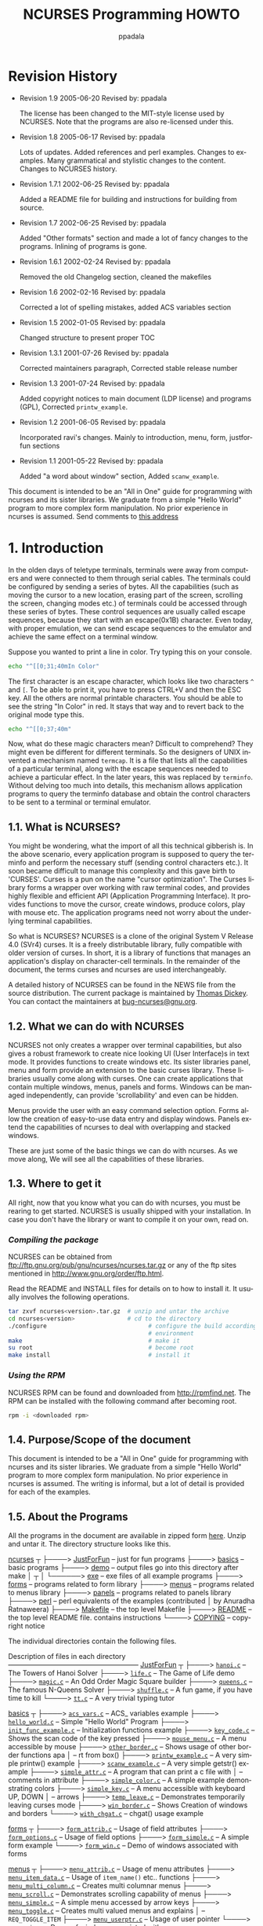 #+TITLE:  NCURSES Programming HOWTO
#+AUTHOR: ppadala
#+MAIL: ppadala@gmail.com
#+LANGUAGE: en
#+OPTIONS: H:5 num:nil html-postamble:nil html-style:nil html-scripts:nil
#+html_head: <link rel="stylesheet" type="text/css" href="worg-data/worg.css" /
#+STARTUP: showall


* Revision History

  - Revision 1.9     2005-06-20   Revised by: ppadala

    The license has been changed to the MIT-style license used by
    NCURSES. Note that the programs are also re-licensed under this.

  - Revision 1.8     2005-06-17   Revised by: ppadala

    Lots of updates. Added references and perl examples. Changes to
    examples. Many grammatical and stylistic changes to the
    content. Changes to NCURSES history.

  - Revision 1.7.1   2002-06-25   Revised by: ppadala

    Added a README file for building and instructions for building
    from source.

  - Revision 1.7     2002-06-25   Revised by: ppadala

    Added "Other formats" section and made a lot of fancy changes to
    the programs. Inlining of programs is gone.

  - Revision 1.6.1   2002-02-24   Revised by: ppadala

    Removed the old Changelog section, cleaned the makefiles

  - Revision 1.6     2002-02-16   Revised by: ppadala

    Corrected a lot of spelling mistakes, added ACS variables section

  - Revision 1.5     2002-01-05   Revised by: ppadala

    Changed structure to present proper TOC

  - Revision 1.3.1   2001-07-26   Revised by: ppadala

    Corrected maintainers paragraph, Corrected stable release number

  - Revision 1.3     2001-07-24   Revised by: ppadala

    Added copyright notices to main document (LDP license) and
    programs (GPL), Corrected =printw_example=.

  - Revision 1.2     2001-06-05   Revised by: ppadala

    Incorporated ravi's changes. Mainly to introduction, menu, form,
    justforfun sections

  - Revision 1.1     2001-05-22   Revised by: ppadala

    Added "a word about window" section, Added =scanw_example=.


  #+BEGIN_ITALIC
    This document is intended to be an "All in One" guide for
    programming with ncurses and its sister libraries. We graduate
    from a simple "Hello World" program to more complex form
    manipulation. No prior experience in ncurses is assumed. Send
    comments to [[mailto:ppadala@gmail.com][this address]]
  #+END_ITALIC

* 1. Introduction

  In the olden days of teletype terminals, terminals were away from
  computers and were connected to them through serial cables. The
  terminals could be configured by sending a series of bytes. All the
  capabilities (such as moving the cursor to a new location, erasing
  part of the screen, scrolling the screen, changing modes etc.) of
  terminals could be accessed through these series of bytes. These
  control sequences are usually called escape sequences, because they
  start with an escape(0x1B) character. Even today, with proper
  emulation, we can send escape sequences to the emulator and achieve
  the same effect on a terminal window.

  Suppose you wanted to print a line in color. Try typing this on your
  console.

  #+BEGIN_SRC sh
    echo "^[[0;31;40mIn Color"
  #+END_SRC

  The first character is an escape character, which looks like two
  characters =^= and =[=. To be able to print it, you have to press
  CTRL+V and then the ESC key. All the others are normal printable
  characters.  You should be able to see the string "In Color" in
  red. It stays that way and to revert back to the original mode type
  this.

  #+BEGIN_SRC sh
    echo "^[[0;37;40m"
  #+END_SRC

  Now, what do these magic characters mean? Difficult to comprehend?
  They might even be different for different terminals. So the
  designers of UNIX invented a mechanism named =termcap=. It is a file
  that lists all the capabilities of a particular terminal, along with
  the escape sequences needed to achieve a particular effect. In the
  later years, this was replaced by =terminfo=. Without delving too
  much into details, this mechanism allows application programs to
  query the terminfo database and obtain the control characters to be
  sent to a terminal or terminal emulator.

** 1.1. What is NCURSES?

   You might be wondering, what the import of all this technical
   gibberish is. In the above scenario, every application program is
   supposed to query the terminfo and perform the necessary stuff
   (sending control characters etc.). It soon became difficult to
   manage this complexity and this gave birth to 'CURSES'. Curses is a
   pun on the name "cursor optimization". The Curses library forms a
   wrapper over working with raw terminal codes, and provides highly
   flexible and efficient API (Application Programming Interface). It
   provides functions to move the cursor, create windows, produce
   colors, play with mouse etc. The application programs need not
   worry about the underlying terminal capabilities.

   So what is NCURSES? NCURSES is a clone of the original System V
   Release 4.0 (SVr4) curses. It is a freely distributable library,
   fully compatible with older version of curses. In short, it is a
   library of functions that manages an application's display on
   character-cell terminals. In the remainder of the document, the
   terms curses and ncurses are used interchangeably.

   A detailed history of NCURSES can be found in the NEWS file from
   the source distribution. The current package is maintained by
   [[mailto:dickey@his.com][Thomas Dickey]]. You can contact the maintainers at
   [[mailto:bug-ncurses@gnu.org][bug-ncurses@gnu.org]].

** 1.2. What we can do with NCURSES

   NCURSES not only creates a wrapper over terminal capabilities, but
   also gives a robust framework to create nice looking UI (User
   Interface)s in text mode. It provides functions to create windows
   etc. Its sister libraries panel, menu and form provide an extension
   to the basic curses library. These libraries usually come along
   with curses. One can create applications that contain multiple
   windows, menus, panels and forms.  Windows can be managed
   independently, can provide 'scrollability' and even can be hidden.

   Menus provide the user with an easy command selection option. Forms
   allow the creation of easy-to-use data entry and display
   windows. Panels extend the capabilities of ncurses to deal with
   overlapping and stacked windows.

   These are just some of the basic things we can do with ncurses. As
   we move along, We will see all the capabilities of these libraries.

** 1.3. Where to get it

   All right, now that you know what you can do with ncurses, you must
   be rearing to get started. NCURSES is usually shipped with your
   installation. In case you don't have the library or want to compile
   it on your own, read on.

*** /Compiling the package/

    NCURSES can be obtained from
    [[ftp://ftp.gnu.org/pub/gnu/ncurses/ncurses.tar.gz]] or any of the ftp
    sites mentioned in [[http://www.gnu.org/order/ftp.html]].

    Read the README and INSTALL files for details on to how to install
    it.  It usually involves the following operations.

    #+BEGIN_SRC sh
      tar zxvf ncurses<version>.tar.gz  # unzip and untar the archive
      cd ncurses<version>               # cd to the directory
      ./configure                             # configure the build according to your
                                              # environment
      make                                    # make it
      su root                                 # become root
      make install                            # install it
    #+END_SRC

*** /Using the RPM/

    NCURSES RPM can be found and downloaded from [[http://rpmfind.net]].
    The RPM can be installed with the following command after becoming
    root.

    #+BEGIN_SRC sh
      rpm -i <downloaded rpm>
    #+END_SRC

** 1.4. Purpose/Scope of the document

   This document is intended to be a "All in One" guide for
   programming with ncurses and its sister libraries. We graduate from
   a simple "Hello World" program to more complex form
   manipulation. No prior experience in ncurses is assumed. The
   writing is informal, but a lot of detail is provided for each of
   the examples.

** 1.5. About the Programs

   All the programs in the document are available in zipped form [[http://www.tldp.org/HOWTO/NCURSES-Programming-HOWTO/ncurses_programs.tar.gz][here]].
   Unzip and untar it. The directory structure looks like this.

   #+BEGIN_BLOCK
     [[file:ncurses_programs/][ncurses]]
        ┬
        ├────> [[file:ncurses_programs/JustForFun][JustForFun]]     – just for fun programs
        ├────> [[file:ncurses_programs/basics][basics]]         – basic programs
        ├────> [[file:ncurses_programs/demo][demo]]           – output files go into this directory after make
        │        ┬
        │        └──────> [[file:ncurses_programs/demo/exe][exe]] – exe files of all example programs
        ├────> [[file:ncurses_programs/forms][forms]]          – programs related to form library
        ├────> [[file:ncurses_programs/menus][menus]]          – programs related to menus library
        ├────> [[file:ncurses_programs/panels][panels]]         – programs related to panels library
        ├────> [[file:ncurses_programs/perl][perl]]           – perl equivalents of the examples (contributed
        │                            by Anuradha Ratnaweera)
        ├────> [[file:ncurses_programs/Makefile][Makefile]]       – the top level Makefile
        ├────> [[file:ncurses_programs/README][README]]         – the top level README file. contains instructions
        └────> [[file:ncurses_programs/COPYING][COPYING]]        – copyright notice
   #+END_BLOCK

   The individual directories contain the following files.

   #+BEGIN_BLOCK
     Description of files in each directory
     ––––––––––––––––––––––––––––––––––––––
     [[file:ncurses_programs/JustForFun][JustForFun]]
         ┬
         ├────> [[file:ncurses_programs/JustForFun/hanoi.c][=hanoi.c=]]   – The Towers of Hanoi Solver
         ├────> [[file:ncurses_programs/JustForFun/life.c][=life.c=]]    – The Game of Life demo
         ├────> [[file:ncurses_programs/JustForFun/magic.c][=magic.c=]]   – An Odd Order Magic Square builder
         ├────> [[file:ncurses_programs/JustForFun/queens.c][=queens.c=]]  – The famous N-Queens Solver
         ├────> [[file:ncurses_programs/JustForFun/shuffle.c][=shuffle.c=]] – A fun game, if you have time to kill
         └────> [[file:ncurses_programs/JustForFun/tt.c][=tt.c=]]      – A very trivial typing tutor

       [[file:ncurses_programs/basics][basics]]
         ┬
         ├────> [[file:ncurses_programs/basics/acs_vars.c][=acs_vars.c=]]            – ACS_ variables example
         ├────> [[file:ncurses_programs/basics/hello_world.c][=hello_world.c=]]         – Simple "Hello World" Program
         ├────> [[file:ncurses_programs/basics/init_func_example.c][=init_func_example.c=]]   – Initialization functions example
         ├────> [[file:ncurses_programs/basics/key_code.c][=key_code.c=]]            – Shows the scan code of the key pressed
         ├────> [[file:ncurses_programs/basics/mouse_menu.c][=mouse_menu.c=]]          – A menu accessible by mouse
         ├────> [[file:ncurses_programs/basics/other_border.c][=other_border.c=]]        – Shows usage of other border functions apa
         │                                 – rt from box()
         ├────> [[file:ncurses_programs/basics/printw_example.c][=printw_example.c=]]      – A very simple printw() example
         ├────> [[file:ncurses_programs/basics/scanw_example.c][=scanw_example.c=]]       – A very simple getstr() example
         ├────> [[file:ncurses_programs/basics/simple_attr.c][=simple_attr.c=]]         – A program that can print a c file with
         │                                 – comments in attribute
         ├────> [[file:ncurses_programs/basics/simple_color.c][=simple_color.c=]]        – A simple example demonstrating colors
         ├────> [[file:ncurses_programs/basics/simple_key.c][=simple_key.c=]]          – A menu accessible with keyboard UP, DOWN
         │                                 – arrows
         ├────> [[file:ncurses_programs/basics/temp_leave.c][=temp_leave.c=]]          – Demonstrates temporarily leaving curses mode
         ├────> [[file:ncurses_programs/basics/win_border.c][=win_border.c=]]          – Shows Creation of windows and borders
         └────> [[file:ncurses_programs/basics/with_chgat.c][=with_chgat.c=]]          – chgat() usage example

       [[file:ncurses_programs/forms][forms]]
         ┬
         ├────> [[file:ncurses_programs/forms/form_attrib.c][=form_attrib.c=]]     – Usage of field attributes
         ├────> [[file:ncurses_programs/forms/form_options.c][=form_options.c=]]    – Usage of field options
         ├────> [[file:ncurses_programs/forms/form_simple.c][=form_simple.c=]]     – A simple form example
         └────> [[file:ncurses_programs/forms/form_win.c][=form_win.c=]]        – Demo of windows associated with forms

       [[file:ncurses_programs/menus][menus]]
         ┬
         ├────> [[file:ncurses_programs/menus/menu_attrib.c][=menu_attrib.c=]]     – Usage of menu attributes
         ├────> [[file:ncurses_programs/menus/menu_item_data.c][=menu_item_data.c=]]  – Usage of =item_name()= etc.. functions
         ├────> [[file:ncurses_programs/menus/menu_multi_column.c][=menu_multi_column.c=]]    – Creates multi columnar menus
         ├────> [[file:ncurses_programs/menus/menu_scroll.c][=menu_scroll.c=]]     – Demonstrates scrolling capability of menus
         ├────> [[file:ncurses_programs/menus/menu_simple.c][=menu_simple.c=]]     – A simple menu accessed by arrow keys
         ├────> [[file:ncurses_programs/menus/menu_toggle.c][=menu_toggle.c=]]     – Creates multi valued menus and explains
         │                               – =REQ_TOGGLE_ITEM=
         ├────> [[file:ncurses_programs/menus/menu_userptr.c][=menu_userptr.c=]]    – Usage of user pointer
         └────> [[file:ncurses_programs/menus/menu_win.c][=menu_win.c=]]        – Demo of windows associated with menus

       [[file:ncurses_programs/panels][panels]]
         ┬
         ├────> [[file:ncurses_programs/panels/panel_browse.c][=panel_browse.c=]]    – Panel browsing through tab. Usage of user
         │                             – pointer
         ├────> [[file:ncurses_programs/panels/panel_hide.c][=panel_hide.c=]]      – Hiding and Un hiding of panels
         ├────> [[file:ncurses_programs/panels/panel_resize.c][=panel_resize.c=]]    – Moving and resizing of panels
         └────> [[file:ncurses_programs/panels/panel_simple.c][=panel_simple.c=]]    – A simple panel example

       [[file:ncurses_programs/perl][perl]]
         ┬
         └────> [[file:ncurses_programs/perl/][=01-10.pl=]]          – Perl equivalents of first ten example programs
   #+END_BLOCK

   There is a top level Makefile included in the main directory. It
   builds all the files and puts the ready-to-use exes in [[file:ncurses_programs/demo/exe][demo/exe]]
   directory. You can also do selective make by going into the
   corresponding directory.  Each directory contains a README file
   explaining the purpose of each c file in the directory.

   For every example, I have included path name for the file relative
   to the examples directory.

   If you prefer browsing individual programs, point your browser to
   [[http://tldp.org/HOWTO/NCURSES-Programming-HOWTO/ncurses_programs/]]

   All the programs are released under the same license that is used
   by ncurses (MIT-style). This gives you the ability to do pretty
   much anything other than claiming them as yours. Feel free to use
   them in your programs as appropriate.

** 1.6. Other Formats of the document

   This howto is also availabe in various other formats on the
   tldp.org site. Here are the links to other formats of this
   document.

*** 1.6.1. Readily available formats from tldp.org

    - [[http://www.ibiblio.org/pub/Linux/docs/HOWTO/other-formats/pdf/NCURSES-Programming-HOWTO.pdf][Acrobat PDF Format]]

    - [[http:/www.ibiblio.org/pub/Linux/docs/HOWTO/other-formats/ps/NCURSES-Programming-HOWTO.ps.gz][PostScript Format]]

    - [[http://www.ibiblio.org/pub/Linux/docs/HOWTO/other-formats/html/NCURSES-Programming-HOWTO-html.tar.gz][In Multiple HTML pages]]

    - [[http://www.ibiblio.org/pub/Linux/docs/HOWTO/other-formats/html_single/NCURSES-Programming-HOWTO.html][In One big HTML format]]

*** 1.6.2. Building from source

    If above links are broken or if you want to experiment with sgml
    read on.

    - Get both the source and the tar,gzipped programs, available at

      http://cvsview.tldp.org/index.cgi/LDP/howto/docbook/NCURSES-HOWTO/NCURSES-Programming-HOWTO.sgml

      http://cvsview.tldp.org/index.cgi/LDP/howto/docbook/NCURSES-HOWTO/ncurses_programs.tar.gz

    - Unzip =ncurses_programs.tar.gz= with

      #+BEGIN_SRC sh
        tar zxvf ncurses_programs.tar.gz
      #+END_SRC

    - Use jade to create various formats. For example if you just want
      to create the multiple html files, you would use

      #+BEGIN_SRC sh
        jade -t sgml -i html -d <path to docbook html stylesheet> NCURSES-Programming-HOWTO.sgml
      #+END_SRC

    - to get pdf, first create a single html file of the HOWTO with

      #+BEGIN_SRC sh
        jade -t sgml -i html -d <path to docbook html stylesheet> -V nochunks NCURSES-Programming-HOWTO.sgml > NCURSES-ONE-BIG-FILE.html
      #+END_SRC

    - then use htmldoc to get pdf file with

      #+BEGIN_SRC sh
        htmldoc --size universal -t pdf --firstpage p1 -f <output file name.pdf> NCURSES-ONE-BIG-FILE.html
      #+END_SRC

    - for ps, you would use

      #+BEGIN_SRC sh
        htmldoc --size universal -t ps --firstpage p1 -f <output file name.ps> NCURSES-ONE-BIG-FILE.html
      #+END_SRC


    See [[http://www.tldp.org/LDP/LDP-Author-Guide/][LDP Author guide]] for more details. If all else failes, mail me
    at [[mailto:ppadala@gmail.com][ppadala@gmail.com]]

** 1.7. Credits

   I thank [[mailto:sharath_1@usa.net][Sharath]] and Emre Akbas for helping me with few sections.
   The introduction was initially written by sharath.  I rewrote it
   with few excerpts taken from his initial work. Emre helped in
   writing printw and scanw sections.

   Perl equivalents of the example programs are contributed by
   [[mailto:Aratnaweera@virtusa.com][Anuradha Ratnaweera]].

   Then comes [[mailto:parimi@ece.arizona.edu][Ravi Parimi]], my dearest friend, who has been on this
   project before even one line was written.  He constantly bombarded
   me with suggestions and patiently reviewed the whole text. He also
   checked each program on Linux and Solaris.

** 1.8. Wish List

   This is the wish list, in the order of priority. If you have a wish
   or you want to work on completing the wish, mail [[mailto:ppadala@gmail.com][me]].

   - Add examples to last parts of forms section.

   - Prepare a Demo showing all the programs and allow the user to
     browse through description of each program. Let the user compile
     and see the program in action. A dialog based interface is
     preferred.

   - Add debug info. =_tracef=, =_tracemouse= stuff.

   - Working on two terminals simultaneously.

   - Add more stuff to miscellaneous section.

** 1.9. Copyright

   Copyright © 2001 by Pradeep Padala.

   Permission is hereby granted, free of charge, to any person
   obtaining a copy of this software and associated documentation
   files (the "Software"), to deal in the Software without
   restriction, including without limitation the rights to use, copy,
   modify, merge, publish, distribute, distribute with modifications,
   sublicense, and/or sell copies of the Software, and to permit
   persons to whom the Software is furnished to do so, subject to the
   following conditions:

   The above copyright notice and this permission notice shall be
   included in all copies or substantial portions of the Software.

   THE SOFTWARE IS PROVIDED "AS IS", WITHOUT WARRANTY OF ANY KIND,
   EXPRESS OR IMPLIED, INCLUDING BUT NOT LIMITED TO THE WARRANTIES OF
   MERCHANTABILITY, FITNESS FOR A PARTICULAR PURPOSE AND
   NONINFRINGEMENT.  IN NO EVENT SHALL THE ABOVE COPYRIGHT HOLDERS BE
   LIABLE FOR ANY CLAIM, DAMAGES OR OTHER LIABILITY, WHETHER IN AN
   ACTION OF CONTRACT, TORT OR OTHERWISE, ARISING FROM, OUT OF OR IN
   CONNECTION WITH THE SOFTWARE OR THE USE OR OTHER DEALINGS IN THE
   SOFTWARE.

   Except as contained in this notice, the name(s) of the above
   copyright holders shall not be used in advertising or otherwise to
   promote the sale, use or other dealings in this Software without
   prior written authorization.

* 2. Hello World !!!

  Welcome to the world of curses. Before we plunge into the library
  and look into its various features, let's write a simple program and
  say hello to the world.

** 2.1. Compiling With the NCURSES Library

   To use ncurses library functions, you have to include ncurses.h in
   your programs. To link the program with ncurses the flag -lncurses
   should be added.

   #+BEGIN_EXAMPLE
     #include <ncurses.h>
     .
     .
     .

     compile and link: gcc <program file> -lncurses
   #+END_EXAMPLE

   [[file:ncurses_programs/basics/hello_world.c][*Example 1. The Hello World !!! Program*]]

   #+BEGIN_SRC c
     #include <ncurses.h>

     int main()
     {
       initscr();                      /* Start curses mode              */
       printw("Hello World !!!");      /* Print Hello World              */
       refresh();                      /* Print it on to the real screen */
       getch();                        /* Wait for user input            */
       endwin();                       /* End curses mode                */

       return 0;
     }
   #+END_SRC

** 2.2. Dissection

   The above program prints "Hello World !!!" to the screen and
   exits. This program shows how to initialize curses and do screen
   manipulation and end curses mode. Let's dissect it line by line.

*** 2.2.1. About initscr()

    The function initscr() initializes the terminal in curses mode. In
    some implementations, it clears the screen and presents a blank
    screen. To do any screen manipulation using curses package this
    has to be called first. This function initializes the curses
    system and allocates memory for our present window (called
    =stdscr=) and some other data-structures.  Under extreme cases
    this function might fail due to insufficient memory to allocate
    memory for curses library's data structures.

    After this is done, we can do a variety of initializations to
    customize our curses settings. These details will be explained
    [[@INIT][later]].

*** 2.2.2. The mysterious refresh()

    The next line =printw= prints the string "Hello World !!!" on to
    the screen. This function is analogous to normal =printf= in all
    respects except that it prints the data on a window called
    =stdscr= at the current (y,x) co-ordinates. Since our present
    co-ordinates are at 0,0 the string is printed at the left hand
    corner of the window.

    This brings us to that mysterious =refresh()=. Well, when we
    called =printw= the data is actually written to an imaginary
    window, which is not updated on the screen yet. The job of
    =printw= is to update a few flags and data structures and write
    the data to a buffer corresponding to =stdscr=. In order to show
    it on the screen, we need to call =refresh()= and tell the curses
    system to dump the contents on the screen.

    The philosophy behind all this is to allow the programmer to do
    multiple updates on the imaginary screen or windows and do a
    refresh once all his screen update is done. =refresh()= checks the
    window and updates only the portion which has been changed. This
    improves performance and offers greater flexibility too. But, it
    is sometimes frustrating to beginners.  A common mistake committed
    by beginners is to forget to call =refresh()= after they did some
    update through =printw()= class of functions. I still forget to
    add it sometimes :-)

*** 2.2.3. About endwin()

    And finally don't forget to end the curses mode. Otherwise your
    terminal might behave strangely after the program quits.
    =endwin()= frees the memory taken by curses sub-system and its
    data structures and puts the terminal in normal mode. This
    function must be called after you are done with the curses mode.

* 3. The Gory Details

  Now that we have seen how to write a simple curses program let's get
  into the details. There are many functions that help customize what
  you see on screen and many features which can be put to full use.

  Here we go...

* 4. Initialization                                                   <<@INIT>>

  We now know that to initialize curses system the function
  =initscr()= has to be called. There are functions which can be
  called after this initialization to customize our curses session. We
  may ask the curses system to set the terminal in raw mode or
  initialize color or initialize the mouse etc.. Let's discuss some of
  the functions that are normally called immediately after
  =initscr()=;

** 4.1. Initialization functions
*** 4.1.1. =raw()= and =cbreak()=

    Normally the terminal driver buffers the characters a user types
    until a new line or carriage return is encountered. But most
    programs require that the characters be available as soon as the
    user types them. The above two functions are used to disable line
    buffering. The difference between these two functions is in the
    way control characters like suspend (CTRL-Z), interrupt and quit
    (CTRL-C) are passed to the program.  In the =raw()= mode these
    characters are directly passed to the program without generating a
    signal. In the =cbreak()= mode these control characters are
    interpreted as any other character by the terminal driver. I
    personally prefer to use =raw()= as I can exercise greater control
    over what the user does.

*** 4.1.2. =echo()= and =noecho()=

    These functions control the echoing of characters typed by the
    user to the terminal. =noecho()= switches off echoing. The reason
    you might want to do this is to gain more control over echoing or
    to suppress unnecessary echoing while taking input from the user
    through the =getch()= etc. functions. Most of the interactive
    programs call =noecho()= at initialization and do the echoing of
    characters in a controlled manner.  It gives the programmer the
    flexibility of echoing characters at any place in the window
    without updating current (y,x) co-ordinates.

*** 4.1.3. =keypad()=

    This is my favorite initialization function. It enables the
    reading of function keys like F1, F2, arrow keys etc. Almost every
    interactive program enables this, as arrow keys are a major part
    of any User Interface. Do =keypad(stdscr, TRUE)= to enable this
    feature for the regular screen (stdscr). You will learn more about
    key management in later sections of this document.

*** 4.1.4. =halfdelay()=

    This function, though not used very often, is a useful one at
    times.  =halfdelay()= is called to enable the half-delay mode,
    which is similar to the =cbreak()= mode in that characters typed
    are immediately available to program. However, it waits for 'X'
    tenths of a second for input and then returns =ERR=, if no input
    is available. 'X' is the timeout value passed to the function
    =halfdelay()=. This function is useful when you want to ask the
    user for input, and if he doesn't respond with in certain time, we
    can do some thing else. One possible example is a timeout at the
    password prompt.

** 4.2. Miscellaneous Initialization functions

   There are few more functions which are called at initialization to
   customize curses behavior. They are not used as extensively as
   those mentioned above. Some of them are explained where
   appropriate.

** 4.3. An Example

   Let's write a program which will clarify the usage of these
   functions.

   [[file:ncurses_programs/basics/init_func_example.c][*Example 2. Initialization Function Usage example*]]

   #+BEGIN_SRC c
     #include <ncurses.h>

     int main()
     {   int ch;

       initscr();                      /* Start curses mode                */
       raw();                          /* Line buffering disabled          */
       keypad(stdscr, TRUE);           /* We get F1, F2 etc..              */
       noecho();                       /* Don't echo() while we do getch   */

       printw("Type any character to see it in bold\n");
       ch = getch();                   /* If raw() hadn't been called
                                        * we have to press enter before it
                                        * gets to the program              */
       if(ch == KEY_F(1))              /* Without keypad enabled this will */
         printw("F1 Key pressed");     /*  not get to us either            */
                                       /* Without noecho() some ugly escape
                                        * charachters might have been printed
                                        * on screen                        */
       else
         {   printw("The pressed key is ");
             attron(A_BOLD);
             printw("%c", ch);
             attroff(A_BOLD);
         }
       refresh();                      /* Print it on to the real screen   */
       getch();                        /* Wait for user input              */
       endwin();                       /* End curses mode                  */

       return 0;
     }
   #+END_SRC

   This program is self-explanatory. But I used functions which aren't
   explained yet. The function =getch()= is used to get a character
   from user. It is equivalent to normal =getchar()= except that we
   can disable the line buffering to avoid <enter> after input. Look
   for more about =getch()= and reading keys in the [[@KEYS][key management
   section]]. The functions =attron= and =attroff= are used to switch
   some attributes on and off respectively. In the example I used them
   to print the character in bold. These functions are explained in
   detail later.

* 5. A Word about Windows

  Before we plunge into the myriad ncurses functions, let me clear few
  things about windows. Windows are explained in detail in following
  [[@WINDOWS][sections]]

  A Window is an imaginary screen defined by curses system. A window
  does not mean a bordered window which you usually see on Win9X
  platforms.  When curses is initialized, it creates a default window
  named =stdscr= which represents your 80x25 (or the size of window in
  which you are running) screen. If you are doing simple tasks like
  printing few strings, reading input etc., you can safely use this
  single window for all of your purposes. You can also create windows
  and call functions which explicitly work on the specified window.

  For example, if you call

  #+BEGIN_SRC c
    printw("Hi There !!!");
    refresh();
  #+END_SRC

  It prints the string on =stdscr= at the present cursor position.
  Similarly the call to =refresh()=, works on =stdscr= only.

  Say you have created [[@WINDOWS][windows]] then you have to call a function with a
  'w' added to the usual function.

  #+BEGIN_SRC c
    wprintw(win, "Hi There !!!");
    wrefresh(win);
  #+END_SRC

  As you will see in the rest of the document, naming of functions
  follow the same convention. For each function there usually are
  three more functions.

  #+BEGIN_SRC c
    printw(string);           /* Print on stdscr at present cursor position     */
    mvprintw(y, x, string);   /* Move to (y, x) then print string               */
    wprintw(win, string);     /* Print on window win at present cursor position */
                              /* in the window                                  */
    mvwprintw(win, y, x, string);  /* Move to (y, x) relative to window         */
                                   /* co-ordinates and then print               */
  #+END_SRC

  Usually the w-less functions are macros which expand to
  corresponding w-function with =stdscr= as the window parameter.

* 6. Output functions

  I guess you can't wait any more to see some action. Back to our
  odyssey of curses functions. Now that curses is initialized, let's
  interact with world.

  There are three classes of functions which you can use to do output
  on screen.

  1. =addch()= class: Print single character with attributes

  2. =printw()= class: Print formatted output similar to =printf()=

  3. =addstr()= class: Print strings


  These functions can be used interchangeably and it's a matter of
  style as to which class is used. Let's see each one in detail.

** 6.1. =addch()= class of functions

   These functions put a single character into the current cursor
   location and advance the position of the cursor. You can give the
   character to be printed but they usually are used to print a
   character with some attributes. Attributes are explained in detail
   in later [[@ATTRIB][sections]] of the document. If a character is associated
   with an attribute(bold, reverse video etc.), when curses prints the
   character, it is printed in that attribute.

   In order to combine a character with some attributes, you have two
   options:

   - By OR'ing a single character with the desired attribute
     macros. These attribute macros could be found in the header file
     =ncurses.h=. For example, you want to print a character ch(of
     type char) bold and underlined, you would call =addch()= as
     below.

     #+BEGIN_SRC c
       addch(ch | A_BOLD | A_UNDERLINE);
     #+END_SRC

   - By using functions like =attrset()=, =attron()=, =attroff()=.
     These functions are explained in the [[@ATTRIB][Attributes]] section.
     Briefly, they manipulate the current attributes of the given
     window.  Once set, the character printed in the window are
     associated with the attributes until it is turned off.


   Additionally, =curses= provides some special characters for
   character-based graphics. You can draw tables, horizontal or
   vertical lines, etc. You can find all avaliable characters in the
   header file =ncurses.h=. Try looking for macros beginning with
   =ACS_= in this file.

** 6.2. =mvaddch()=, =waddch()= and =mvwaddch()=

   =mvaddch()= is used to move the cursor to a given point, and then
   print.  Thus, the calls:

   #+BEGIN_SRC c
     move(row,col);    /* moves the cursor to rowth row and colth column */
     addch(ch);
   #+END_SRC

   can be replaced by

   #+BEGIN_SRC c
     mvaddch(row,col,ch);
   #+END_SRC

   =waddch()= is similar to =addch()=, except that it adds a character
   into the given window. (Note that =addch()= adds a character into
   the window =stdscr=.)

   In a similar fashion =mvwaddch()= function is used to add a
   character into the given window at the given coordinates.

   Now, we are familiar with the basic output function =addch()=. But,
   if we want to print a string, it would be very annoying to print it
   character by character. Fortunately, =ncurses= provides
   =printf=-like or =puts=-like functions.

** 6.3. =printw()= class of functions

   These functions are similar to =printf()= with the added capability
   of printing at any position on the screen.

*** 6.3.1. =printw()= and =mvprintw=

    These two functions work much like =printf()=. =mvprintw()= can be
    used to move the cursor to a position and then print. If you want
    to move the cursor first and then print using =printw()= function,
    use =move()= first and then use =printw()= though I see no point
    why one should avoid using =mvprintw()=, you have the flexibility
    to manipulate.

*** 6.3.2. =wprintw()= and =mvwprintw=

    These two functions are similar to above two except that they
    print in the corresponding window given as argument.

*** 6.3.3. =vwprintw()=

    This function is similar to =vprintf()=. This can be used when
    variable number of arguments are to be printed.

*** 6.3.4. A Simple printw example

    [[file:ncurses_programs/basics/printw_example.c][*Example 3. A Simple printw example*]]

    #+BEGIN_SRC c
      #include <ncurses.h>              /* ncurses.h includes stdio.h            */
      #include <string.h>

      int main()
      {
        char mesg[]="Just a string";    /* message to be appeared on the screen  */
        int row,col;                    /* to store the number of rows and       *
                                         * the number of colums of the screen    */
        initscr();                      /* start the curses mode                 */
        getmaxyx(stdscr,row,col);       /* get the number of rows and columns    */
        mvprintw(row/2,(col-strlen(mesg))/2,"%s",mesg);
                                        /* print the message at the center of the screen */
        mvprintw(row-2,0,"This screen has %d rows and %d columns\n",row,col);
        printw("Try resizing your window(if possible) and then run this program again");
        refresh();
        getch();
        endwin();

        return 0;
      }
    #+END_SRC

    Above program demonstrates how easy it is to use =printw=. You
    just feed the coordinates and the message to be appeared on the
    screen, then it does what you want.

    The above program introduces us to a new function =getmaxyx()=, a
    macro defined in =ncurses.h=. It gives the number of columns and
    the number of rows in a given window. =getmaxyx()= does this by
    updating the variables given to it. Since =getmaxyx()= is not a
    function we don't pass pointers to it, we just give two integer
    variables.

** 6.4. =addstr()= class of functions

   =addstr()= is used to put a character string into a given
   window. This function is similar to calling =addch()= once for each
   character in a given string. This is true for all output
   functions. There are other functions from this family such as
   =mvaddstr(),mvwaddstr()= and =waddstr()=, which obey the naming
   convention of curses.(e.g. =mvaddstr()= is similar to the
   respective calls =move()= and then =addstr()=.) Another function of
   this family is =addnstr()=, which takes an integer parameter(say
   =n=) additionally. This function puts at most =n= characters into
   the screen. If =n= is negative, then the entire string will be
   added.

** 6.5. A word of caution

   All these functions take =y= co-ordinate first and then =x= in
   their arguments. A common mistake by beginners is to pass =x=, =y=
   in that order.  If you are doing too many manipulations of (y,x)
   co-ordinates, think of dividing the screen into windows and
   manipulate each one separately.  Windows are explained in the
   [[@WINDOWS][windows]] section.

* 7. Input functions

  Well, printing without taking input, is boring. Let's see functions
  which allow us to get input from user. These functions also can be
  divided into three categories.

  1. =getch()= class: Get a character

  2. =scanw()= class: Get formatted input

  3. =getstr()= class: Get strings

** 7.1. =getch()= class of functions

   These functions read a single character from the terminal. But
   there are several subtle facts to consider. For example if you
   don't use the function =cbreak()=, curses will not read your input
   characters contiguously but will begin read them only after a new
   line or an EOF is encountered. In order to avoid this, the
   =cbreak()= function must used so that characters are immediately
   available to your program. Another widely used function is
   =noecho()=. As the name suggests, when this function is set (used),
   the characters that are keyed in by the user will not show up on
   the screen. The two functions =cbreak()= and =noecho()= are typical
   examples of key management. Functions of this genre are explained
   in the [[@KEYS][key management section]].

** 7.2. =scanw()= class of functions

   These functions are similar to =scanf()= with the added capability
   of getting the input from any location on the screen.

*** 7.2.1. =scanw()= and =mvscanw=

    The usage of these functions is similar to that of =sscanf()=,
    where the line to be scanned is provided by =wgetstr()=
    function. That is, these functions call to =wgetstr()=
    function(explained below) and uses the resulting line for a scan.

*** 7.2.2. =wscanw()= and =mvwscanw()=

    These are similar to above two functions except that they read
    from a window, which is supplied as one of the arguments to these
    functions.

*** 7.2.3. =vwscanw()=

    This function is similar to =vscanf()=. This can be used when a
    variable number of arguments are to be scanned.

** 7.3. =getstr()= class of functions

   These functions are used to get strings from the terminal. In
   essence, this function performs the same task as would be achieved
   by a series of calls to =getch()= until a newline, carriage return,
   or end-of-file is received. The resulting string of characters are
   pointed to by =str=, which is a character pointer provided by the
   user.

** 7.4. Some examples

   [[file:ncurses_programs/basics/scanw_example.c][*Example 4. A Simple scanw example*]]

   #+BEGIN_SRC c
     #include <ncurses.h>                     /* ncurses.h includes stdio.h           */
     #include <string.h>

     int main()
     {
       char mesg[]="Enter a string: ";        /* message to be appeared on the screen */
       char str[80];
       int row,col;                           /* to store the number of rows and      *
                                               * the number of colums of the screen   */
       initscr();                             /* start the curses mode                */
       getmaxyx(stdscr,row,col);              /* get the number of rows and columns   */
       mvprintw(row/2,(col-strlen(mesg))/2,"%s",mesg);
                                     /* print the message at the center of the screen */
       getstr(str);
       mvprintw(LINES - 2, 0, "You Entered: %s", str);
       getch();
       endwin();

       return 0;
     }
   #+END_SRC

* 8. Attributes                                                       <<@ATTRIB>>

  We have seen an example of how attributes can be used to print
  characters with some special effects. Attributes, when set
  prudently, can present information in an easy, understandable
  manner. The following program takes a C file as input and prints the
  file with comments in bold. Scan through the code.

  [[file:ncurses_programs/basics/simple_attr.c][*Example 5. A Simple Attributes example*]]

  #+BEGIN_SRC c
    /* pager functionality by Joseph Spainhour" <spainhou@bellsouth.net> */
    #include <ncurses.h>
    #include <stdlib.h>

    int main(int argc, char *argv[])
    {
      int ch, prev, row, col;
      prev = EOF;
      FILE *fp;
      int y, x;

      if(argc != 2)
        {
          printf("Usage: %s <a c file name>\n", argv[0]);
          exit(1);
        }
      fp = fopen(argv[1], "r");
      if(fp == NULL)
        {
          perror("Cannot open input file");
          exit(1);
        }
      initscr();                               /* Start curses mode                    */
      getmaxyx(stdscr, row, col);              /* find the boundaries of the screeen   */
      while((ch = fgetc(fp)) != EOF)           /* read the file till we reach the end  */
        {
          getyx(stdscr, y, x);                 /* get the current curser position      */
          if(y == (row - 1))                   /* are we are at the end of the screen  */
            {
              printw("<-Press Any Key->");     /* tell the user to press a key         */
              getch();
              clear();                         /* clear the screen                     */
              move(0, 0);                      /* start at the beginning of the screen */
            }
          if(prev == '/' && ch == '*')         /* If it is / and * then only
                                                * switch bold on                       */
            {
              attron(A_BOLD);                  /* cut bold on                          */
              getyx(stdscr, y, x);             /* get the current curser position      */
              move(y, x - 1);                  /* back up one space */
              printw("%c%c", '/', ch);         /* The actual printing is done here     */
            }
          else
            printw("%c", ch);
          refresh();
          if(prev == '*' && ch == '/')
            attroff(A_BOLD);                   /* Switch it off once we got *
                                                * and then /                           */
          prev = ch;
        }

      printw("<-Press Any Key->");
      getch();

      endwin();                                /* End curses mode                      */
      fclose(fp);
      return 0;
    }
  #+END_SRC

  Don't worry about all those initialization and other crap.
  Concentrate on the while loop. It reads each character in the file
  and searches for the pattern =/*=. Once it spots the pattern, it
  switches the BOLD attribute on with =attron()= . When we get the
  pattern =*/= it is switched off by =attroff()= .

  The above program also introduces us to two useful functions
  =getyx()= and =move()=. The first function gets the co-ordinates of
  the present cursor into the variables =y=, =x=. Since =getyx()= is a
  macro we don't have to pass pointers to variables. The function
  =move()= moves the cursor to the co-ordinates given to it.

  The above program is really a simple one which doesn't do much. On
  these lines one could write a more useful program which reads a C
  file, parses it and prints it in different colors. One could even
  extend it to other languages as well.

** 8.1. The details

   Let's get into more details of attributes. The functions
   =attron()=, =attroff()=, =attrset()=, and their sister functions
   =attr_get()= etc.. can be used to switch attributes on/off , get
   attributes and produce a colorful display.

   The functions =attron= and =attroff= take a bit-mask of attributes
   and switch them on or off, respectively. The following video
   attributes, which are defined in =<curses.h>= can be passed to
   these functions.

   #+BEGIN_EXAMPLE
     A_NORMAL        Normal display (no highlight)
     A_STANDOUT      Best highlighting mode of the terminal.
     A_UNDERLINE     Underlining
     A_REVERSE       Reverse video
     A_BLINK         Blinking
     A_DIM           Half bright
     A_BOLD          Extra bright or bold
     A_PROTECT       Protected mode
     A_INVIS         Invisible or blank mode
     A_ALTCHARSET    Alternate character set
     A_CHARTEXT      Bit-mask to extract a character
     COLOR_PAIR(n)   Color-pair number n
   #+END_EXAMPLE

   The last one is the most colorful one :-) Colors are explained in
   the [[@color][next sections]].

   We can OR(|) any number of above attributes to get a combined
   effect. If you wanted reverse video with blinking characters you
   can use

   #+BEGIN_SRC c
     attron(A_REVERSE | A_BLINK);
   #+END_SRC

** 8.2. =attron()= vs =attrset()=

   Then what is the difference between =attron()= and =attrset()=?
   attrset sets the attributes of window whereas attron just switches
   on the attribute given to it. So =attrset()= fully overrides
   whatever attributes the window previously had and sets it to the
   new =attribute(s)=. Similarly =attroff()= just switches off the
   =attribute(s)= given to it as an argument. This gives us the
   flexibility of managing attributes easily.But if you use them
   carelessly you may loose track of what attributes the window has
   and garble the display. This is especially true while managing
   menus with colors and highlighting. So decide on a consistent
   policy and stick to it. You can always use =standend()= which is
   equivalent to =attrset(A_NORMAL)= which turns off all attributes
   and brings you to normal mode.

** 8.3. =attr_get()=

   The function =attr_get()= gets the current attributes and color
   pair of the window. Though we might not use this as often as the
   above functions, this is useful in scanning areas of screen. Say we
   wanted to do some complex update on screen and we are not sure what
   attribute each character is associated with. Then this function can
   be used with either =attrset= or =attron= to produce the desired
   effect.

** 8.4. =attr_= functions

   There are series of functions like =attr_set()=, =attr_on=
   etc.. These are similar to above functions except that they take
   parameters of type =attr_t=.

** 8.5. =wattr= functions

   For each of the above functions we have a corresponding function
   with 'w' which operates on a particular window. The above functions
   operate on =stdscr=.

** 8.6. =chgat()= functions

   The function =chgat()= is listed in the end of the man page
   =curs_attr=. It actually is a useful one. This function can be used
   to set attributes for a group of characters without moving. I mean
   it !!! without moving the cursor :-) It changes the attributes of a
   given number of characters starting at the current cursor location.

   We can give =-1= as the character count to update till end of
   line. If you want to change attributes of characters from current
   position to end of line, just use this.

   #+BEGIN_SRC c
     chgat(-1, A_REVERSE, 0, NULL);
   #+END_SRC

   This function is useful when changing attributes for characters
   that are already on the screen. Move to the character from which
   you want to change and change the attribute.

   Other functions =wchgat()=, =mvchgat()=, =mvwchgat()= behave
   similarly except that the w functions operate on the particular
   window. The mv functions first move the cursor then perform the
   work given to them. Actually chgat is a macro which is replaced by
   a =wchgat()= with =stdscr= as the window. Most of the "w-less"
   functions are macros.

   [[file:ncurses_programs/basics/with_chgat.c][*Example 6. Chgat() Usage example*]]

   #+BEGIN_SRC c
     #include <ncurses.h>

     int main(int argc, char *argv[])
     {   initscr();                      /* Start curses mode            */
       start_color();                    /* Start color functionality    */

       init_pair(1, COLOR_CYAN, COLOR_BLACK);
       printw("A Big string which i didn't care to type fully ");
       mvchgat(0, 0, -1, A_BLINK, 1, NULL);
       /*
        * First two parameters specify the position at which to start
        * Third parameter number of characters to update. -1 means till
        * end of line
        * Forth parameter is the normal attribute you wanted to give
        * to the charcter
        * Fifth is the color index. It is the index given during init_pair()
        * use 0 if you didn't want color
        * Sixth one is always NULL
        */
       refresh();
       getch();
       endwin();                         /* End curses mode              */
       return 0;
     }
   #+END_SRC

   This example also introduces us to the color world of curses.
   Colors will be explained in detail later. Use 0 for no color.

* 9. Windows                                                          <<@WINDOWS>>

  Windows form the most important concept in curses. You have seen the
  standard window =stdscr= above where all the functions implicitly
  operated on this window. Now to make design even a simplest GUI, you
  need to resort to windows. The main reason you may want to use
  windows is to manipulate parts of the screen separately, for better
  efficiency, by updating only the windows that need to be changed and
  for a better design. I would say the last reason is the most
  important in going for windows. You should always strive for a
  better and easy-to-manage design in your programs. If you are
  writing big, complex GUIs this is of pivotal importance before you
  start doing anything.

** 9.1. The basics

   A Window can be created by calling the function =newwin()=. It
   doesn't create any thing on the screen actually. It allocates
   memory for a structure to manipulate the window and updates the
   structure with data regarding the window like it's size, beginy,
   beginx etc.. Hence in curses, a window is just an abstraction of an
   imaginary window, which can be manipulated independent of other
   parts of screen. The function =newwin()= returns a pointer to
   structure =WINDOW=, which can be passed to window related functions
   like =wprintw()= etc.. Finally the window can be destroyed with
   =delwin()=. It will deallocate the memory associated with the
   =WINDOW= structure.

** 9.2. Let there be a Window !!!

   What fun is it, if a window is created and we can't see it. So the
   fun part begins by displaying the window. The function =box()= can
   be used to draw a border around the window. Let's explore these
   functions in more detail in this example.

   [[file:ncurses_programs/basics/win_border.c][*Example 7. Window Border example*]]

   #+BEGIN_SRC c
     #include <ncurses.h>

     WINDOW *create_newwin(int height, int width, int starty, int startx);
     void destroy_win(WINDOW *local_win);

     int main(int argc, char *argv[])
     { WINDOW *my_win;
       int startx, starty, width, height;
       int ch;

       initscr();                      /* Start curses mode                  */
       cbreak();                       /* Line buffering disabled, Pass on
                                        * everty thing to me                 */
       keypad(stdscr, TRUE);           /* I need that nifty F1               */

       height = 3;
       width = 10;
       starty = (LINES - height) / 2;  /* Calculating for a center placement */
       startx = (COLS - width) / 2;    /* of the window                      */
       printw("Press F1 to exit");
       refresh();
       my_win = create_newwin(height, width, starty, startx);

       while((ch = getch()) != KEY_F(1))
         {   switch(ch)
             {   case KEY_LEFT:
                 destroy_win(my_win);
                 my_win = create_newwin(height, width, starty,--startx);
                 break;
             case KEY_RIGHT:
               destroy_win(my_win);
               my_win = create_newwin(height, width, starty,++startx);
               break;
             case KEY_UP:
               destroy_win(my_win);
               my_win = create_newwin(height, width, --starty,startx);
               break;
             case KEY_DOWN:
               destroy_win(my_win);
               my_win = create_newwin(height, width, ++starty,startx);
               break;
             }
         }

       endwin();                       /* End curses mode                    */
       return 0;
     }

     WINDOW *create_newwin(int height, int width, int starty, int startx)
     { WINDOW *local_win;

       local_win = newwin(height, width, starty, startx);
       box(local_win, 0 , 0);          /* 0, 0 gives default characters
                                        * for the vertical and horizontal
                                        * lines                              */
       wrefresh(local_win);            /* Show that box                      */

       return local_win;
     }

     void destroy_win(WINDOW *local_win)
     {
       /* box(local_win, ' ', ' '); : This won't produce the desired
        * result of erasing the window. It will leave it's four corners
        * and so an ugly remnant of window.
        */
       wborder(local_win, ' ', ' ', ' ',' ',' ',' ',' ',' ');
       /* The parameters taken are
        * 1. win: the window on which to operate
        * 2. ls: character to be used for the left side of the window
        * 3. rs: character to be used for the right side of the window
        * 4. ts: character to be used for the top side of the window
        * 5. bs: character to be used for the bottom side of the window
        * 6. tl: character to be used for the top left corner of the window
        * 7. tr: character to be used for the top right corner of the window
        * 8. bl: character to be used for the bottom left corner of the window
        * 9. br: character to be used for the bottom right corner of the window
        */
       wrefresh(local_win);
       delwin(local_win);
     }
   #+END_SRC

** 9.3. Explanation

   Don't scream. I know it's a big example. But I have to explain some
   important things here :-). This program creates a rectangular
   window that can be moved with left, right, up, down arrow keys. It
   repeatedly creates and destroys windows as user press a key. Don't
   go beyond the screen limits. Checking for those limits is left as
   an exercise for the reader. Let's dissect it by line by line.

   The =create_newwin()= function creates a window with =newwin()= and
   displays a border around it with =box()=. The function
   =destroy_win()= first erases the window from screen by painting a
   border with ' ' character and then calling =delwin()= to deallocate
   memory related to it. Depending on the key the user presses,
   =starty= or =startx= is changed and a new window is created.

   In the =destroy_win=, as you can see, I used =wborder= instead of
   box. The reason is written in the comments (You missed it. I
   know. Read the code :-)). =wborder= draws a border around the
   window with the characters given to it as the 4 corner points and
   the 4 lines. To put it clearly, if you have called =wborder= as
   below:

   #+BEGIN_SRC c
     wborder(win, '|', '|', '-', '-', '+', '+', '+', '+');
   #+END_SRC

   it produces some thing like

   #+BEGIN_EXAMPLE
     +------------+
     |            |
     |            |
     |            |
     |            |
     |            |
     |            |
     +------------+
   #+END_EXAMPLE

** 9.4. The other stuff in the example

   You can also see in the above examples, that I have used the
   variables =COLS=, =LINES= which are initialized to the screen sizes
   after =initscr()=.  They can be useful in finding screen dimensions
   and finding the center co-ordinate of the screen as above. The
   function =getch()= as usual gets the key from keyboard and
   according to the key it does the corresponding work. This type of
   switch-case is very common in any GUI based programs.

** 9.5. Other Border functions

   Above program is grossly inefficient in that with each press of a
   key, a window is destroyed and another is created. So let's write a
   more efficient program which uses other border related functions.

   The following program uses =mvhline()= and =mvvline()= to achieve
   similar effect. These two functions are simple. They create a
   horizontal or vertical line of the specified length at the
   specified position.

   [[file:ncurses_programs/basics/other_border.c][*Example 8. More border functions*]]

   #+BEGIN_SRC c
     #include <ncurses.h>

     typedef struct _win_border_struct {
       chtype  ls, rs, ts, bs,
         tl, tr, bl, br;
     } WIN_BORDER;

     typedef struct _WIN_struct {
       int startx, starty;
       int height, width;
       WIN_BORDER border;
     } WIN;

     void init_win_params(WIN *p_win);
     void print_win_params(WIN *p_win);
     void create_box(WIN *win, bool flag);

     int main(int argc, char *argv[])
     { WIN win;
       int ch;

       initscr();                      /* Start curses mode             */
       start_color();                  /* Start the color functionality */
       cbreak();                       /* Line buffering disabled, Pass on
                                        * everty thing to me            */
       keypad(stdscr, TRUE);           /* I need that nifty F1          */
       noecho();
       init_pair(1, COLOR_CYAN, COLOR_BLACK);

       /* Initialize the window parameters */
       init_win_params(&win);
       print_win_params(&win);

       attron(COLOR_PAIR(1));
       printw("Press F1 to exit");
       refresh();
       attroff(COLOR_PAIR(1));

       create_box(&win, TRUE);
       while((ch = getch()) != KEY_F(1))
         {   switch(ch)
             {   case KEY_LEFT:
                 create_box(&win, FALSE);
                 --win.startx;
                 create_box(&win, TRUE);
                 break;
             case KEY_RIGHT:
               create_box(&win, FALSE);
               ++win.startx;
               create_box(&win, TRUE);
               break;
             case KEY_UP:
               create_box(&win, FALSE);
               --win.starty;
               create_box(&win, TRUE);
               break;
             case KEY_DOWN:
               create_box(&win, FALSE);
               ++win.starty;
               create_box(&win, TRUE);
               break;
             }
         }
       endwin();                       /* End curses mode               */
       return 0;
     }
     void init_win_params(WIN *p_win)
     {
       p_win->height = 3;
       p_win->width = 10;
       p_win->starty = (LINES - p_win->height)/2;
       p_win->startx = (COLS - p_win->width)/2;

       p_win->border.ls = '|';
       p_win->border.rs = '|';
       p_win->border.ts = '-';
       p_win->border.bs = '-';
       p_win->border.tl = '+';
       p_win->border.tr = '+';
       p_win->border.bl = '+';
       p_win->border.br = '+';

     }
     void print_win_params(WIN *p_win)
     {
     #ifdef _DEBUG
       mvprintw(25, 0, "%d %d %d %d", p_win->startx, p_win->starty,
                p_win->width, p_win->height);
       refresh();
     #endif
     }
     void create_box(WIN *p_win, bool flag)
     { int i, j;
       int x, y, w, h;

       x = p_win->startx;
       y = p_win->starty;
       w = p_win->width;
       h = p_win->height;

       if(flag == TRUE)
         { mvaddch(y, x, p_win->border.tl);
           mvaddch(y, x + w, p_win->border.tr);
           mvaddch(y + h, x, p_win->border.bl);
           mvaddch(y + h, x + w, p_win->border.br);
           mvhline(y, x + 1, p_win->border.ts, w - 1);
           mvhline(y + h, x + 1, p_win->border.bs, w - 1);
           mvvline(y + 1, x, p_win->border.ls, h - 1);
           mvvline(y + 1, x + w, p_win->border.rs, h - 1);

         }
       else
         for(j = y; j <= y + h; ++j)
           for(i = x; i <= x + w; ++i)
             mvaddch(j, i, ' ');

       refresh();

     }
   #+END_SRC

* 10. Colors                                                          <<@color>>
** 10.1. The basics

   Life seems dull with no colors. Curses has a nice mechanism to
   handle colors. Let's get into the thick of the things with a small
   program.

   [[file:ncurses_programs/basics/simple_color.c][*Example 9. A Simple Color example*]]

   #+BEGIN_SRC c
     #include <ncurses.h>
     #include <string.h>
     #include <stdlib.h>

     void print_in_middle(WINDOW *win, int starty, int startx, int width, char *string);
     int main(int argc, char *argv[])
     { initscr();                /* Start curses mode        */
       if(has_colors() == FALSE)
         { endwin();
           printf("Your terminal does not support color\n");
           exit(1);
         }
       start_color();            /* Start color              */
       init_pair(1, COLOR_RED, COLOR_BLACK);

       attron(COLOR_PAIR(1));
       print_in_middle(stdscr, LINES / 2, 0, 0, "Viola !!! In color ...");
       attroff(COLOR_PAIR(1));
       getch();
       endwin();
     }
     void print_in_middle(WINDOW *win, int starty, int startx, int width, char *string)
     { int length, x, y;
       float temp;

       if(win == NULL)
         win = stdscr;
       getyx(win, y, x);
       if(startx != 0)
         x = startx;
       if(starty != 0)
         y = starty;
       if(width == 0)
         width = 80;

       length = strlen(string);
       temp = (width - length)/ 2;
       x = startx + (int)temp;
       mvwprintw(win, y, x, "%s", string);
       refresh();
     }
   #+END_SRC

   As you can see, to start using color, you should first call the
   function =start_color()=. After that, you can use color
   capabilities of your terminals using various functions. To find out
   whether a terminal has color capabilities or not, you can use
   =has_colors()= function, which returns =FALSE= if the terminal does
   not support color.

   Curses initializes all the colors supported by terminal when
   =start_color()= is called. These can be accessed by the define
   constants like =COLOR_BLACK= etc. Now to actually start using
   colors, you have to define pairs. Colors are always used in
   pairs. That means you have to use the function =init_pair()= to
   define the foreground and background for the pair number you
   give. After that that pair number can be used as a normal attribute
   with =COLOR_PAIR()= function. This may seem to be cumbersome at
   first. But this elegant solution allows us to manage color pairs
   very easily. To appreciate it, you have to look into the the source
   code of "dialog", a utility for displaying dialog boxes from shell
   scripts. The developers have defined foreground and background
   combinations for all the colors they might need and initialized at
   the beginning. This makes it very easy to set attributes just by
   accessing a pair which we already have defined as a constant.

   The following colors are defined in =curses.h=. You can use these
   as parameters for various color functions.

   #+BEGIN_EXAMPLE
     COLOR_BLACK   0
     COLOR_RED     1
     COLOR_GREEN   2
     COLOR_YELLOW  3
     COLOR_BLUE    4
     COLOR_MAGENTA 5
     COLOR_CYAN    6
     COLOR_WHITE   7
   #+END_EXAMPLE

** 10.2. Changing Color Definitions

   The function =init_color()= can be used to change the rgb values
   for the colors defined by curses initially. Say you wanted to
   lighten the intensity of red color by a minuscule. Then you can use
   this function as

   #+BEGIN_SRC c
     init_color(COLOR_RED, 700, 0, 0);
     /* param 1     : color name
      * param 2, 3, 4 : rgb content min = 0, max = 1000 */
   #+END_SRC

   If your terminal cannot change the color definitions, the function
   returns =ERR=. The function =can_change_color()= can be used to
   find out whether the terminal has the capability of changing color
   content or not. The rgb content is scaled from 0 to 1000. Initially
   RED color is defined with content 1000(r), 0(g), 0(b).

** 10.3. Color Content

   The functions =color_content()= and =pair_content()= can be used to
   find the color content and foreground, background combination for
   the pair.

* 11. Interfacing with the key board                                  <<@KEYS>>
** 11.1. The Basics

   No GUI is complete without a strong user interface and to interact
   with the user, a curses program should be sensitive to key presses
   or the mouse actions done by the user. Let's deal with the keys
   first.

   As you have seen in almost all of the above examples, it's very
   easy to get key input from the user. A simple way of getting key
   presses is to use =getch()= function. The =cbreak= mode should be
   enabled to read keys when you are interested in reading individual
   key hits rather than complete lines of text (which usually end with
   a carriage return).  =keypad= should be enabled to get the
   Functions keys, arrow keys etc. See the initialization section for
   details.

   =getch()= returns an integer corresponding to the key pressed. If
   it is a normal character, the integer value will be equivalent to
   the character. Otherwise it returns a number which can be matched
   with the constants defined in =curses.h=. For example if the user
   presses F1, the integer returned is 265. This can be checked using
   the macro =KEY_F()= defined in curses.h. This makes reading keys
   portable and easy to manage.

   For example, if you call =getch()= like this

   #+BEGIN_SRC c
     int ch;

     ch = getch();
   #+END_SRC

   =getch()= will wait for the user to press a key, (unless you
   specified a timeout) and when user presses a key, the corresponding
   integer is returned. Then you can check the value returned with the
   constants defined in curses.h to match against the keys you want.

   The following code piece will do that job.

   #+BEGIN_SRC c
     if(ch == KEY_LEFT)
       printw("Left arrow is pressed\n");
   #+END_SRC

   Let's write a small program which creates a menu which can be
   navigated by up and down arrows.

** 11.2. A Simple Key Usage example

   [[file:ncurses_programs/basics/simple_key.c][*Example 10. A Simple Key Usage example*]]

   #+BEGIN_SRC c
     #include <stdio.h>
     #include <ncurses.h>

     #define WIDTH 30
     #define HEIGHT 10

     int startx = 0;
     int starty = 0;

     char *choices[] = {
       "Choice 1",
       "Choice 2",
       "Choice 3",
       "Choice 4",
       "Exit",
     };
     int n_choices = sizeof(choices) / sizeof(char *);
     void print_menu(WINDOW *menu_win, int highlight);

     int main()
     { WINDOW *menu_win;
       int highlight = 1;
       int choice = 0;
       int c;

       initscr();
       clear();
       noecho();
       cbreak();   /* Line buffering disabled. pass on everything */
       startx = (80 - WIDTH) / 2;
       starty = (24 - HEIGHT) / 2;

       menu_win = newwin(HEIGHT, WIDTH, starty, startx);
       keypad(menu_win, TRUE);
       mvprintw(0, 0, "Use arrow keys to go up and down, Press enter to select a choice");
       refresh();
       print_menu(menu_win, highlight);
       while(1)
         { c = wgetch(menu_win);
           switch(c) {
             case KEY_UP:
               if(highlight == 1)
                 highlight = n_choices;
               else
                 --highlight;
               break;
             case KEY_DOWN:
               if(highlight == n_choices)
                 highlight = 1;
               else
                 ++highlight;
               break;
             case 10:
               choice = highlight;
               break;
             default:
               mvprintw(24, 0, "Charcter pressed is = %3d Hopefully it can be printed as '%c'", c, c);
               refresh();
               break;
             }
           print_menu(menu_win, highlight);
           if(choice != 0) /* User did a choice come out of the infinite loop */
             break;
         }
       mvprintw(23, 0, "You chose choice %d with choice string %s\n", choice, choices[choice - 1]);
       clrtoeol();
       refresh();
       getch();
       endwin();
       return 0;
     }

     void print_menu(WINDOW *menu_win, int highlight)
     {
       int x, y, i;

       x = 2;
       y = 2;
       box(menu_win, 0, 0);
       for(i = 0; i < n_choices; ++i)
         {   if(highlight == i + 1) /* High light the present choice */
             { wattron(menu_win, A_REVERSE);
               mvwprintw(menu_win, y, x, "%s", choices[i]);
               wattroff(menu_win, A_REVERSE);
             }
           else
             mvwprintw(menu_win, y, x, "%s", choices[i]);
           ++y;
         }
       wrefresh(menu_win);
     }
   #+END_SRC

* 12. Interfacing with the mouse

  Now that you have seen how to get keys, let's do the same thing from
  mouse. Usually each UI allows the user to interact with both
  keyboard and mouse.

** 12.1. The Basics

   Before you do any thing else, the events you want to receive have
   to be enabled with =mousemask()=.

   #+BEGIN_SRC c
     mousemask( mmask_t newmask,    /* The events you want to listen to */
                mmask_t *oldmask ); /* The old events mask              */
   #+END_SRC

   The first parameter to above function is a bit mask of events you
   would like to listen. By default, all the events are turned
   off. The bit mask =ALL_MOUSE_EVENTS= can be used to get all the
   events.

   The following are all the event masks:

   #+BEGIN_EXAMPLE
     Name            Description
        ---------------------------------------------------------------------
        BUTTON1_PRESSED          mouse button 1 down
        BUTTON1_RELEASED         mouse button 1 up
        BUTTON1_CLICKED          mouse button 1 clicked
        BUTTON1_DOUBLE_CLICKED   mouse button 1 double clicked
        BUTTON1_TRIPLE_CLICKED   mouse button 1 triple clicked
        BUTTON2_PRESSED          mouse button 2 down
        BUTTON2_RELEASED         mouse button 2 up
        BUTTON2_CLICKED          mouse button 2 clicked
        BUTTON2_DOUBLE_CLICKED   mouse button 2 double clicked
        BUTTON2_TRIPLE_CLICKED   mouse button 2 triple clicked
        BUTTON3_PRESSED          mouse button 3 down
        BUTTON3_RELEASED         mouse button 3 up
        BUTTON3_CLICKED          mouse button 3 clicked
        BUTTON3_DOUBLE_CLICKED   mouse button 3 double clicked
        BUTTON3_TRIPLE_CLICKED   mouse button 3 triple clicked
        BUTTON4_PRESSED          mouse button 4 down
        BUTTON4_RELEASED         mouse button 4 up
        BUTTON4_CLICKED          mouse button 4 clicked
        BUTTON4_DOUBLE_CLICKED   mouse button 4 double clicked
        BUTTON4_TRIPLE_CLICKED   mouse button 4 triple clicked
        BUTTON_SHIFT             shift was down during button state change
        BUTTON_CTRL              control was down during button state change
        BUTTON_ALT               alt was down during button state change
        ALL_MOUSE_EVENTS         report all button state changes
        REPORT_MOUSE_POSITION    report mouse movement
   #+END_EXAMPLE

** 12.2. Getting the events

   Once a class of mouse events have been enabled, getch() class of
   functions return =KEY_MOUSE= every time some mouse event
   happens. Then the mouse event can be retrieved with =getmouse()=.

   The code approximately looks like this:

   #+BEGIN_SRC c
     MEVENT event;

     ch = getch();
     if(ch == KEY_MOUSE)
       if(getmouse(&event) == OK)
         .    /* Do some thing with the event */
         .
         .
   #+END_SRC

   =getmouse()= returns the event into the pointer given to it. It's a
   structure which contains

   #+BEGIN_SRC c
     typedef struct
     {
       short id;         /* ID to distinguish multiple devices */
       int x, y, z;      /* event coordinates */
       mmask_t bstate;   /* button state bits */
     }
   #+END_SRC

   The =bstate= is the main variable we are interested in. It tells
   the button state of the mouse.

   Then with a code snippet like the following, we can find out what
   happened.

   #+BEGIN_SRC c
     if(event.bstate & BUTTON1_PRESSED)
       printw("Left Button Pressed");
   #+END_SRC

** 12.3. Putting it all Together

   That's pretty much interfacing with mouse. Let's create the same
   menu and enable mouse interaction. To make things simpler, key
   handling is removed.

   [[file:ncurses_programs/basics/mouse_menu.c][*Example 11. Access the menu with mouse !!!*]]

   #+BEGIN_SRC c
     #include <ncurses.h>
     #include <string.h>

     #define WIDTH  30
     #define HEIGHT 10

     int startx = 0;
     int starty = 0;

     char *choices[] = {     "Choice 1",
                             "Choice 2",
                             "Choice 3",
                             "Choice 4",
                             "Exit",
     };

     int n_choices = sizeof(choices) / sizeof(char *);

     void print_menu(WINDOW *menu_win, int highlight);
     void report_choice(int mouse_x, int mouse_y, int *p_choice);

     int main()
     { int c, choice = 0;
       WINDOW *menu_win;
       MEVENT event;

       /* Initialize curses */
       initscr();
       clear();
       noecho();
       cbreak();   // Line buffering disabled. pass on everything

       /* Try to put the window in the middle of screen */
       startx = (80 -  WIDTH) / 2;
       starty = (24 - HEIGHT) / 2;

       attron(A_REVERSE);
       mvprintw(23, 1, "Click on Exit to quit (Works best in a virtual console)");
       refresh();
       attroff(A_REVERSE);

       /* Print the menu for the first time */
       menu_win = newwin(HEIGHT, WIDTH, starty, startx);
       print_menu(menu_win, 1);
       keypad( menu_win, TRUE );
       /* Get all the mouse events */
       mousemask(ALL_MOUSE_EVENTS, NULL);

       while(1)
         { c = wgetch(menu_win);
           switch(c)
             {   case KEY_MOUSE:
                 if(getmouse(&event) == OK)
                   { /* When the user clicks left mouse button */
                     if(event.bstate & BUTTON1_PRESSED)
                       { report_choice(event.x, event.y, &choice);
                         if(choice == -1) //Exit chosen
                           goto end;
                         mvprintw(22, 1, "Choice made is : %d String Chosen is \"%10s\"", choice, choices[choice - 1]);
                         refresh();
                       }
                   }
                 print_menu(menu_win, choice);
                 break;
             }
         }
      end:
       endwin();
       return 0;
     }


     void print_menu(WINDOW *menu_win, int highlight)
     {
       int x, y, i;

       x = 2;
       y = 2;
       box(menu_win, 0, 0);
       for(i = 0; i < n_choices; ++i)
         { if(highlight == i + 1)
           { wattron(menu_win, A_REVERSE);
             mvwprintw(menu_win, y, x, "%s", choices[i]);
             wattroff(menu_win, A_REVERSE);
           }
           else
             mvwprintw(menu_win, y, x, "%s", choices[i]);
           ++y;
         }
       wrefresh(menu_win);
     }

     /* Report the choice according to mouse position */
     void report_choice(int mouse_x, int mouse_y, int *p_choice)
     { int i,j, choice;

       i = startx + 2;
       j = starty + 2;

       for(choice = 0; choice < n_choices; ++choice)
         if(mouse_y == j + choice && mouse_x >= i && mouse_x <= i + strlen(choices[choice]))
           { if(choice == n_choices - 1)
             *p_choice = -1;
             else
               *p_choice = choice + 1;
             break;
           }
     }
   #+END_SRC

** 12.4. Miscellaneous Functions

   The functions =mouse_trafo()= and =wmouse_trafo()= can be used to
   convert to mouse co-ordinates to screen relative co-ordinates. See
   [[file:man/curs_mouse.3x.org][=curs_mouse(3X)=]] man page for details.

   The mouseinterval function sets the maximum time (in thousands of a
   second) that can elapse between press and release events in order
   for them to be recognized as a click. This function returns the
   previous interval value. The default is one fifth of a second.

* 13. Screen Manipulation

  In this section, we will look into some functions, which allow us to
  manage the screen efficiently and to write some fancy programs. This
  is especially important in writing games.

** 13.1. =getyx()= functions

   The function =getyx()= can be used to find out the present cursor
   co-ordinates. It will fill the values of x and y co-ordinates in
   the arguments given to it. Since =getyx()= is a macro you don't
   have to pass the address of the variables. It can be called as

   #+BEGIN_SRC c
     getyx(win, y, x);
     /*   win : window pointer
      *   y, x: y, x co-ordinates will be put into this variables
      */
   #+END_SRC

   The function =getparyx()= gets the beginning co-ordinates of the
   sub window relative to the main window. This is some times useful
   to update a sub window. When designing fancy stuff like writing
   multiple menus, it becomes difficult to store the menu positions,
   their first option co-ordinates etc. A simple solution to this
   problem, is to create menus in sub windows and later find the
   starting co-ordinates of the menus by using =getparyx()=.

   The functions =getbegyx()= and =getmaxyx()= store current window's
   beginning and maximum co-ordinates. These functions are useful in
   the same way as above in managing the windows and sub windows
   effectively.

** 13.2. Screen Dumping

   While writing games, some times it becomes necessary to store the
   state of the screen and restore it back to the same state. The
   function =scr_dump()= can be used to dump the screen contents to a
   file given as an argument. Later it can be restored by
   =scr_restore= function. These two simple functions can be used
   effectively to maintain a fast moving game with changing scenarios.

** 13.3. Window Dumping

   To store and restore windows, the functions =putwin()= and
   =getwin()= can be used. =putwin()= puts the present window state
   into a file, which can be later restored by =getwin()=.

   The function =copywin()= can be used to copy a window completely
   onto another window. It takes the source and destination windows as
   parameters and according to the rectangle specified, it copies the
   rectangular region from source to destination window. It's last
   parameter specifies whether to overwrite or just overlay the
   contents on to the destination window. If this argument is true,
   then the copying is non-destructive.

* 14. Miscellaneous features

  Now you know enough features to write a good curses program, with
  all bells and whistles. There are some miscellaneous functions which
  are useful in various cases. Let's go headlong into some of those.

** 14.1. =curs_set()=

   This function can be used to make the cursor invisible. The
   parameter to this function should be

   #+BEGIN_EXAMPLE
     0 : invisible  or
     1 : normal     or
     2 : very visible.
   #+END_EXAMPLE

** 14.2. Temporarily Leaving Curses mode

   Some times you may want to get back to cooked mode (normal line
   buffering mode) temporarily. In such a case you will first need to
   save the tty modes with a call to =def_prog_mode()= and then call
   =endwin()= to end the curses mode. This will leave you in the
   original tty mode. To get back to curses once you are done, call
   =reset_prog_mode()=. This function returns the tty to the state
   stored by =def_prog_mode()=. Then do =refresh()=, and you are back
   to the curses mode. Here is an example showing the sequence of
   things to be done.

   [[file:ncurses_programs/basics/temp_leave.c][*Example 12. Temporarily Leaving Curses Mode*]]

   #+BEGIN_SRC c
     #include <ncurses.h>
     #include <stdlib.h>

     int main()
     {
       initscr();                      /* Start curses mode                   */
       printw("Hello World !!!\n");    /* Print Hello World                   */
       refresh();                      /* Print it on to the real screen      */
       getch();                        /* Wait                                */
       def_prog_mode();                /* Save the tty modes                  */
       endwin();                       /* End curses mode temporarily         */
       system("/bin/sh");              /* Do whatever you like in cooked mode */
       reset_prog_mode();              /* Return to the previous tty mode     */
                                       /* stored by def_prog_mode()           */
       refresh();                      /* Do refresh() to restore the         */
                                       /* Screen contents                     */
       printw("Another String\n");     /* Back to curses use the full         */
       refresh();                      /* capabilities of curses              */
       getch();                        /* Wait                                */
       endwin();                       /* End curses mode                     */

       return 0;
     }
   #+END_SRC

** 14.3. =ACS_= variables

   If you have ever programmed in DOS, you know about those nifty
   characters in extended character set. They are printable only on
   some terminals. NCURSES functions like =box()= use these
   characters. All these variables start with *ACS* meaning
   alternative character set. You might have noticed me using these
   characters in some of the programs above. Here's an example showing
   all the characters.

   [[file:ncurses_programs/basics/acs_vars.c][*Example 13. ACS Variables Example*]]

   #+BEGIN_SRC c
     #include <ncurses.h>

     int main()
     {
       initscr();

       printw("Upper left corner           "); addch(ACS_ULCORNER); printw("\n");
       printw("Lower left corner           "); addch(ACS_LLCORNER); printw("\n");
       printw("Lower right corner          "); addch(ACS_LRCORNER); printw("\n");
       printw("Tee pointing right          "); addch(ACS_LTEE); printw("\n");
       printw("Tee pointing left           "); addch(ACS_RTEE); printw("\n");
       printw("Tee pointing up             "); addch(ACS_BTEE); printw("\n");
       printw("Tee pointing down           "); addch(ACS_TTEE); printw("\n");
       printw("Horizontal line             "); addch(ACS_HLINE); printw("\n");
       printw("Vertical line               "); addch(ACS_VLINE); printw("\n");
       printw("Large Plus or cross over    "); addch(ACS_PLUS); printw("\n");
       printw("Scan Line 1                 "); addch(ACS_S1); printw("\n");
       printw("Scan Line 3                 "); addch(ACS_S3); printw("\n");
       printw("Scan Line 7                 "); addch(ACS_S7); printw("\n");
       printw("Scan Line 9                 "); addch(ACS_S9); printw("\n");
       printw("Diamond                     "); addch(ACS_DIAMOND); printw("\n");
       printw("Checker board (stipple)     "); addch(ACS_CKBOARD); printw("\n");
       printw("Degree Symbol               "); addch(ACS_DEGREE); printw("\n");
       printw("Plus/Minus Symbol           "); addch(ACS_PLMINUS); printw("\n");
       printw("Bullet                      "); addch(ACS_BULLET); printw("\n");
       printw("Arrow Pointing Left         "); addch(ACS_LARROW); printw("\n");
       printw("Arrow Pointing Right        "); addch(ACS_RARROW); printw("\n");
       printw("Arrow Pointing Down         "); addch(ACS_DARROW); printw("\n");
       printw("Arrow Pointing Up           "); addch(ACS_UARROW); printw("\n");
       printw("Board of squares            "); addch(ACS_BOARD); printw("\n");
       printw("Lantern Symbol              "); addch(ACS_LANTERN); printw("\n");
       printw("Solid Square Block          "); addch(ACS_BLOCK); printw("\n");
       printw("Less/Equal sign             "); addch(ACS_LEQUAL); printw("\n");
       printw("Greater/Equal sign          "); addch(ACS_GEQUAL); printw("\n");
       printw("Pi                          "); addch(ACS_PI); printw("\n");
       printw("Not equal                   "); addch(ACS_NEQUAL); printw("\n");
       printw("UK pound sign               "); addch(ACS_STERLING); printw("\n");

       refresh();
       getch();
       endwin();

       return 0;
     }
   #+END_SRC

* 15. Other libraries

  Apart from the curses library, there are few text mode libraries,
  which provide more functionality and a lot of features. The
  following sections explain three standard libraries which are
  usually distributed along with curses.

* 16. Panel Library

  Now that you are proficient in curses, you wanted to do some thing
  big.  You created a lot of overlapping windows to give a
  professional windows-type look. Unfortunately, it soon becomes
  difficult to manage these. The multiple refreshes, updates plunge
  you into a nightmare. The overlapping windows create blotches,
  whenever you forget to refresh the windows in the proper order.

  Don't despair. There's an elegant solution provided in panels
  library.  In the words of developers of ncurses

  #+BEGIN_ITALIC
    When your interface design is such that windows may dive deeper
    into the visibility stack or pop to the top at runtime, the
    resulting book-keeping can be tedious and difficult to get
    right. Hence the panels library.
  #+END_ITALIC

  If you have lot of overlapping windows, then panels library is the
  way to go. It obviates the need of doing series of =wnoutrefresh()=,
  =doupdate()= and relieves the burden of doing it correctly(bottom
  up). The library maintains information about the order of windows,
  their overlapping and update the screen properly. So why wait? Let's
  take a close peek into panels.

** 16.1. The Basics

   Panel object is a window that is implicitly treated as part of a
   deck including all other panel objects. The deck is treated as a
   stack with the top panel being completely visible and the other
   panels may or may not be obscured according to their positions. So
   the basic idea is to create a stack of overlapping panels and use
   panels library to display them correctly. There is a function
   similar to =refresh()= which, when called , displays panels in the
   correct order. Functions are provided to hide or show panels, move
   panels, change its size etc.. The overlapping problem is managed by
   the panels library during all the calls to these functions.

   The general flow of a panel program goes like this:

   1. Create the windows (with =newwin()=) to be attached to the
      panels.

   2. Create panels with the chosen visibility order. Stack them up
      according to the desired visibility. The function =new_panel()=
      is used to created panels.

   3. Call =update_panels()= to write the panels to the virtual screen
      in correct visibility order. Do a =doupdate()= to show it on the
      screen.

   4. Manipulate the panels with =show_panel()=, =hide_panel()=,
      =move_panel()= etc. Make use of helper functions like
      =panel_hidden()= and =panel_window()=. Make use of user pointer
      to store custom data for a panel. Use the functions
      =set_panel_userptr()= and =panel_userptr()= to set and get the
      user pointer for a panel.

   5. When you are done with the panel use =del_panel()= to delete the
      panel.


   Let's make the concepts clear, with some programs. The following is
   a simple program which creates 3 overlapping panels and shows them
   on the screen.

** 16.2. Compiling With the Panels Library

   To use panels library functions, you have to include =panel.h= and
   to link the program with panels library the flag =-lpanel= should
   be added along with =-lncurses= in that order.

   #+BEGIN_EXAMPLE
        #include <panel.h>
        .
        .
        .

        compile and link: gcc <program file> -lpanel -lncurses
   #+END_EXAMPLE

   [[file:ncurses_programs/panels/panel_simple.c][*Example 14. Panel basics*]]

   #+BEGIN_SRC c
     #include <panel.h>

     int main()
     { WINDOW *my_wins[3];
       PANEL  *my_panels[3];
       int lines = 10, cols = 40, y = 2, x = 4, i;

       initscr();
       cbreak();
       noecho();

       /* Create windows for the panels */
       my_wins[0] = newwin(lines, cols, y, x);
       my_wins[1] = newwin(lines, cols, y + 1, x + 5);
       my_wins[2] = newwin(lines, cols, y + 2, x + 10);

       /*
        * Create borders around the windows so that you can see the effect
        * of panels
        */
       for(i = 0; i < 3; ++i)
         box(my_wins[i], 0, 0);

       /* Attach a panel to each window */     /* Order is bottom up          */
       my_panels[0] = new_panel(my_wins[0]);   /* Push 0, order: stdscr-0     */
       my_panels[1] = new_panel(my_wins[1]);   /* Push 1, order: stdscr-0-1   */
       my_panels[2] = new_panel(my_wins[2]);   /* Push 2, order: stdscr-0-1-2 */

       /* Update the stacking order. 2nd panel will be on top */
       update_panels();

       /* Show it on the screen */
       doupdate();

       getch();
       endwin();
     }
   #+END_SRC

   As you can see, above program follows a simple flow as
   explained. The windows are created with =newwin()= and then they
   are attached to panels with =new_panel()=. As we attach one panel
   after another, the stack of panels gets updated. To put them on
   screen =update_panels()= and =doupdate()= are called.

** 16.3. Panel Window Browsing

   A slightly complicated example is given below. This program creates
   3 windows which can be cycled through using tab. Have a look at the
   code.

   [[file:ncurses_programs/panels/panel_browse.c][*Example 15. Panel Window Browsing Example*]]

   #+BEGIN_SRC c
     #include <panel.h>
     #include <string.h>

     #define NLINES 10
     #define NCOLS 40

     void init_wins(WINDOW **wins, int n);
     void win_show(WINDOW *win, char *label, int label_color);
     void print_in_middle(WINDOW *win, int starty, int startx, int width, char *string, chtype color);

     int main()
     { WINDOW *my_wins[3];
       PANEL  *my_panels[3];
       PANEL  *top;
       int ch;

       /* Initialize curses */
       initscr();
       start_color();
       cbreak();
       noecho();
       keypad(stdscr, TRUE);

       /* Initialize all the colors */
       init_pair(1, COLOR_RED,   COLOR_BLACK);
       init_pair(2, COLOR_GREEN, COLOR_BLACK);
       init_pair(3, COLOR_BLUE,  COLOR_BLACK);
       init_pair(4, COLOR_CYAN,  COLOR_BLACK);

       init_wins(my_wins, 3);

       /* Attach a panel to each window */     /* Order is bottom up          */
       my_panels[0] = new_panel(my_wins[0]);   /* Push 0, order: stdscr-0     */
       my_panels[1] = new_panel(my_wins[1]);   /* Push 1, order: stdscr-0-1   */
       my_panels[2] = new_panel(my_wins[2]);   /* Push 2, order: stdscr-0-1-2 */

       /* Set up the user pointers to the next panel */
       set_panel_userptr(my_panels[0], my_panels[1]);
       set_panel_userptr(my_panels[1], my_panels[2]);
       set_panel_userptr(my_panels[2], my_panels[0]);

       /* Update the stacking order. 2nd panel will be on top */
       update_panels();

       /* Show it on the screen */
       attron(COLOR_PAIR(4));
       mvprintw(LINES - 2, 0, "Use tab to browse through the windows (F1 to Exit)");
       attroff(COLOR_PAIR(4));
       doupdate();

       top = my_panels[2];
       while((ch = getch()) != KEY_F(1))
         {   switch(ch)
             {   case 9:
                 top = (PANEL *)panel_userptr(top);
                 top_panel(top);
                 break;
             }
           update_panels();
           doupdate();
         }
       endwin();
       return 0;
     }

     /* Put all the windows */
     void init_wins(WINDOW **wins, int n)
     { int x, y, i;
       char label[80];

       y = 2;
       x = 10;
       for(i = 0; i < n; ++i)
         { wins[i] = newwin(NLINES, NCOLS, y, x);
           sprintf(label, "Window Number %d", i + 1);
           win_show(wins[i], label, i + 1);
           y += 3;
           x += 7;
         }
     }

     /* Show the window with a border and a label */
     void win_show(WINDOW *win, char *label, int label_color)
     { int startx, starty, height, width;

       getbegyx(win, starty, startx);
       getmaxyx(win, height, width);

       box(win, 0, 0);
       mvwaddch(win, 2, 0, ACS_LTEE);
       mvwhline(win, 2, 1, ACS_HLINE, width - 2);
       mvwaddch(win, 2, width - 1, ACS_RTEE);

       print_in_middle(win, 1, 0, width, label, COLOR_PAIR(label_color));
     }

     void print_in_middle(WINDOW *win, int starty, int startx, int width, char *string, chtype color)
     { int length, x, y;
       float temp;

       if(win == NULL)
         win = stdscr;
       getyx(win, y, x);
       if(startx != 0)
         x = startx;
       if(starty != 0)
         y = starty;
       if(width == 0)
         width = 80;

       length = strlen(string);
       temp = (width - length)/ 2;
       x = startx + (int)temp;
       wattron(win, color);
       mvwprintw(win, y, x, "%s", string);
       wattroff(win, color);
       refresh();
     }
   #+END_SRC

** 16.4. Using User Pointers

   In the above example I used user pointers to find out the next
   window in the cycle. We can attach custom information to the panel
   by specifying a user pointer, which can point to any information
   you want to store. In this case I stored the pointer to the next
   panel in the cycle. User pointer for a panel can be set with the
   function =set_panel_userptr()=.  It can be accessed using the
   function =panel_userptr()= which will return the user pointer for
   the panel given as argument. After finding the next panel in the
   cycle It's brought to the top by the function =top_panel()=. This
   function brings the panel given as argument to the top of the panel
   stack.

** 16.5. Moving and Resizing Panels

   The function =move_panel()= can be used to move a panel to the
   desired location. It does not change the position of the panel in
   the stack.  Make sure that you use =move_panel()= instead =mvwin()=
   on the window associated with the panel.

   Resizing a panel is slightly complex. There is no straight forward
   function just to resize the window associated with a panel. A
   solution to resize a panel is to create a new window with the
   desired sizes, change the window associated with the panel using
   =replace_panel()=.  Don't forget to delete the old window. The
   window associated with a panel can be found by using the function
   =panel_window()=.

   The following program shows these concepts, in supposedly simple
   program. You can cycle through the window with <TAB> as usual. To
   resize or move the active panel press 'r' for resize 'm' for
   moving. Then use arrow keys to resize or move it to the desired way
   and press enter to end your resizing or moving. This example makes
   use of user data to get the required data to do the operations.

   [[file:ncurses_programs/panels/panel_resize.c][*Example 16. Panel Moving and Resizing example*]]

   #+BEGIN_SRC c
     #include <panel.h>
     #include <stdlib.h>
     #include <string.h>

     typedef struct _PANEL_DATA {
       int x, y, w, h;
       char label[80];
       int label_color;
       PANEL *next;
     } PANEL_DATA;

     #define NLINES 10
     #define NCOLS 40

     void init_wins(WINDOW **wins, int n);
     void win_show(WINDOW *win, char *label, int label_color);
     void print_in_middle(WINDOW *win, int starty, int startx, int width, char *string, chtype color);
     void set_user_ptrs(PANEL **panels, int n);

     int main()
     { WINDOW *my_wins[3];
       PANEL  *my_panels[3];
       PANEL_DATA  *top;
       PANEL *stack_top;
       WINDOW *temp_win, *old_win;
       int ch;
       int newx, newy, neww, newh;
       int size = FALSE, move = FALSE;

       /* Initialize curses */
       initscr();
       start_color();
       cbreak();
       noecho();
       keypad(stdscr, TRUE);

       /* Initialize all the colors */
       init_pair(1, COLOR_RED, COLOR_BLACK);
       init_pair(2, COLOR_GREEN, COLOR_BLACK);
       init_pair(3, COLOR_BLUE, COLOR_BLACK);
       init_pair(4, COLOR_CYAN, COLOR_BLACK);

       init_wins(my_wins, 3);

       /* Attach a panel to each window */     /* Order is bottom up          */
       my_panels[0] = new_panel(my_wins[0]);   /* Push 0, order: stdscr-0     */
       my_panels[1] = new_panel(my_wins[1]);   /* Push 1, order: stdscr-0-1   */
       my_panels[2] = new_panel(my_wins[2]);   /* Push 2, order: stdscr-0-1-2 */

       set_user_ptrs(my_panels, 3);
       /* Update the stacking order. 2nd panel will be on top */
       update_panels();

       /* Show it on the screen */
       attron(COLOR_PAIR(4));
       mvprintw(LINES - 3, 0, "Use 'm' for moving, 'r' for resizing");
       mvprintw(LINES - 2, 0, "Use tab to browse through the windows (F1 to Exit)");
       attroff(COLOR_PAIR(4));
       doupdate();

       stack_top = my_panels[2];
       top = (PANEL_DATA *)panel_userptr(stack_top);
       newx = top->x;
       newy = top->y;
       neww = top->w;
       newh = top->h;
       while((ch = getch()) != KEY_F(1))
         {   switch(ch)
             {   case 9:     /* Tab */
                 top = (PANEL_DATA *)panel_userptr(stack_top);
                 top_panel(top->next);
                 stack_top = top->next;
                 top = (PANEL_DATA *)panel_userptr(stack_top);
                 newx = top->x;
                 newy = top->y;
                 neww = top->w;
                 newh = top->h;
                 break;
             case 'r':   /* Re-Size */
               size = TRUE;
               attron(COLOR_PAIR(4));
               mvprintw(LINES - 4, 0, "Entered Resizing: Use Arrow Keys to resize and press <ENTER> to end resizing");
               refresh();
               attroff(COLOR_PAIR(4));
               break;
             case 'm':   /* Move */
               attron(COLOR_PAIR(4));
               mvprintw(LINES - 4, 0, "Entered Moving: Use Arrow Keys to Move and press <ENTER> to end moving");
               refresh();
               attroff(COLOR_PAIR(4));
               move = TRUE;
               break;
             case KEY_LEFT:
               if(size == TRUE)
                 { --newx;
                   ++neww;
                 }
               if(move == TRUE)
                 --newx;
               break;
             case KEY_RIGHT:
               if(size == TRUE)
                 { ++newx;
                   --neww;
                 }
               if(move == TRUE)
                 ++newx;
               break;
             case KEY_UP:
               if(size == TRUE)
                 { --newy;
                   ++newh;
                 }
               if(move == TRUE)
                 --newy;
               break;
             case KEY_DOWN:
               if(size == TRUE)
                 { ++newy;
                   --newh;
                 }
               if(move == TRUE)
                 ++newy;
               break;
             case 10:    /* Enter */
               move(LINES - 4, 0);
               clrtoeol();
               refresh();
               if(size == TRUE)
                 { old_win = panel_window(stack_top);
                   temp_win = newwin(newh, neww, newy, newx);
                   replace_panel(stack_top, temp_win);
                   win_show(temp_win, top->label, top->label_color);
                   delwin(old_win);
                   size = FALSE;
                 }
               if(move == TRUE)
                 { move_panel(stack_top, newy, newx);
                   move = FALSE;
                 }
               break;

             }
           attron(COLOR_PAIR(4));
           mvprintw(LINES - 3, 0, "Use 'm' for moving, 'r' for resizing");
           mvprintw(LINES - 2, 0, "Use tab to browse through the windows (F1 to Exit)");
           attroff(COLOR_PAIR(4));
           refresh();
           update_panels();
           doupdate();
         }
       endwin();
       return 0;
     }

     /* Put all the windows */
     void init_wins(WINDOW **wins, int n)
     { int x, y, i;
       char label[80];

       y = 2;
       x = 10;
       for(i = 0; i < n; ++i)
         { wins[i] = newwin(NLINES, NCOLS, y, x);
           sprintf(label, "Window Number %d", i + 1);
           win_show(wins[i], label, i + 1);
           y += 3;
           x += 7;
         }
     }

     /* Set the PANEL_DATA structures for individual panels */
     void set_user_ptrs(PANEL **panels, int n)
     { PANEL_DATA *ptrs;
       WINDOW *win;
       int x, y, w, h, i;
       char temp[80];

       ptrs = (PANEL_DATA *)calloc(n, sizeof(PANEL_DATA));

       for(i = 0;i < n; ++i)
         { win = panel_window(panels[i]);
           getbegyx(win, y, x);
           getmaxyx(win, h, w);
           ptrs[i].x = x;
           ptrs[i].y = y;
           ptrs[i].w = w;
           ptrs[i].h = h;
           sprintf(temp, "Window Number %d", i + 1);
           strcpy(ptrs[i].label, temp);
           ptrs[i].label_color = i + 1;
           if(i + 1 == n)
             ptrs[i].next = panels[0];
           else
             ptrs[i].next = panels[i + 1];
           set_panel_userptr(panels[i], &ptrs[i]);
         }
     }

     /* Show the window with a border and a label */
     void win_show(WINDOW *win, char *label, int label_color)
     { int startx, starty, height, width;

       getbegyx(win, starty, startx);
       getmaxyx(win, height, width);

       box(win, 0, 0);
       mvwaddch(win, 2, 0, ACS_LTEE);
       mvwhline(win, 2, 1, ACS_HLINE, width - 2);
       mvwaddch(win, 2, width - 1, ACS_RTEE);

       print_in_middle(win, 1, 0, width, label, COLOR_PAIR(label_color));
     }

     void print_in_middle(WINDOW *win, int starty, int startx, int width, char *string, chtype color)
     { int length, x, y;
       float temp;

       if(win == NULL)
         win = stdscr;
       getyx(win, y, x);
       if(startx != 0)
         x = startx;
       if(starty != 0)
         y = starty;
       if(width == 0)
         width = 80;

       length = strlen(string);
       temp = (width - length)/ 2;
       x = startx + (int)temp;
       wattron(win, color);
       mvwprintw(win, y, x, "%s", string);
       wattroff(win, color);
       refresh();
     }
   #+END_SRC

   Concentrate on the main while loop. Once it finds out the type of
   key pressed, it takes appropriate action. If 'r' is pressed
   resizing mode is started. After this the new sizes are updated as
   the user presses the arrow keys. When the user presses <ENTER>
   present selection ends and panel is resized by using the concept
   explained. While in resizing mode the program doesn't show how the
   window is getting resized. It's left as an exercise to the reader
   to print a dotted border while it gets resized to a new position.

   When the user presses 'm' the move mode starts. This is a bit
   simpler than resizing. As the arrow keys are pressed the new
   position is updated and pressing of <ENTER> causes the panel to be
   moved by calling the function =move_panel()=.

   In this program the user data which is represented as =PANEL_DATA=,
   plays very important role in finding the associated information
   with a panel.  As written in the comments, the =PANEL_DATA= stores
   the panel sizes, label, label color and a pointer to the next panel
   in the cycle.

** 16.6. Hiding and Showing Panels

   A Panel can be hidden by using the function =hide_panel()=. This
   function merely removes it form the stack of panels, thus hiding it
   on the screen once you do =update_panels()= and =doupdate()=. It
   doesn't destroy the =PANEL= structure associated with the hidden
   panel. It can be shown again by using the =show_panel()= function.

   The following program shows the hiding of panels. Press 'a' or 'b'
   or 'c' to show or hide first, second and third windows
   respectively. It uses a user data with a small variable =hide=,
   which keeps track of whether the window is hidden or not. For some
   reason the function =panel_hidden()= which tells whether a panel is
   hidden or not is not working. A bug report was also presented by
   Michael Andres [[http://www.geocrawler.com/archives/3/344/1999/9/0/2643549/][here]]

   [[file:ncurses_programs/panels/panel_hide.c][*Example 17. Panel Hiding and Showing example*]]

   #+BEGIN_SRC c
     #include <panel.h>
     #include <string.h>

     typedef struct _PANEL_DATA {
       int hide;   /* TRUE if panel is hidden */
     }PANEL_DATA;

     #define NLINES 10
     #define NCOLS 40

     void init_wins(WINDOW **wins, int n);
     void win_show(WINDOW *win, char *label, int label_color);
     void print_in_middle(WINDOW *win, int starty, int startx, int width, char *string, chtype color);

     int main()
     { WINDOW *my_wins[3];
       PANEL  *my_panels[3];
       PANEL_DATA panel_datas[3];
       PANEL_DATA *temp;
       int ch;

       /* Initialize curses */
       initscr();
       start_color();
       cbreak();
       noecho();
       keypad(stdscr, TRUE);

       /* Initialize all the colors */
       init_pair(1, COLOR_RED, COLOR_BLACK);
       init_pair(2, COLOR_GREEN, COLOR_BLACK);
       init_pair(3, COLOR_BLUE, COLOR_BLACK);
       init_pair(4, COLOR_CYAN, COLOR_BLACK);

       init_wins(my_wins, 3);

       /* Attach a panel to each window */     /* Order is bottom up          */
       my_panels[0] = new_panel(my_wins[0]);   /* Push 0, order: stdscr-0     */
       my_panels[1] = new_panel(my_wins[1]);   /* Push 1, order: stdscr-0-1   */
       my_panels[2] = new_panel(my_wins[2]);   /* Push 2, order: stdscr-0-1-2 */

       /* Initialize panel datas saying that nothing is hidden */
       panel_datas[0].hide = FALSE;
       panel_datas[1].hide = FALSE;
       panel_datas[2].hide = FALSE;

       set_panel_userptr(my_panels[0], &panel_datas[0]);
       set_panel_userptr(my_panels[1], &panel_datas[1]);
       set_panel_userptr(my_panels[2], &panel_datas[2]);

       /* Update the stacking order. 2nd panel will be on top */
       update_panels();

       /* Show it on the screen */
       attron(COLOR_PAIR(4));
       mvprintw(LINES - 3, 0, "Show or Hide a window with 'a'(first window)  'b'(Second Window)  'c'(Third Window)");
       mvprintw(LINES - 2, 0, "F1 to Exit");

       attroff(COLOR_PAIR(4));
       doupdate();

       while((ch = getch()) != KEY_F(1))
         {   switch(ch)
             {   case 'a':
                 temp = (PANEL_DATA *)panel_userptr(my_panels[0]);
                 if(temp->hide == FALSE)
                   { hide_panel(my_panels[0]);
                     temp->hide = TRUE;
                   }
                 else
                   { show_panel(my_panels[0]);
                     temp->hide = FALSE;
                   }
                 break;
             case 'b':
               temp = (PANEL_DATA *)panel_userptr(my_panels[1]);
               if(temp->hide == FALSE)
                 { hide_panel(my_panels[1]);
                   temp->hide = TRUE;
                 }
               else
                 { show_panel(my_panels[1]);
                   temp->hide = FALSE;
                 }
               break;
             case 'c':
               temp = (PANEL_DATA *)panel_userptr(my_panels[2]);
               if(temp->hide == FALSE)
                 { hide_panel(my_panels[2]);
                   temp->hide = TRUE;
                 }
               else
                 {   show_panel(my_panels[2]);
                   temp->hide = FALSE;
                 }
               break;
             }
           update_panels();
           doupdate();
         }
       endwin();
       return 0;
     }

     /* Put all the windows */
     void init_wins(WINDOW **wins, int n)
     { int x, y, i;
       char label[80];

       y = 2;
       x = 10;
       for(i = 0; i < n; ++i)
         { wins[i] = newwin(NLINES, NCOLS, y, x);
           sprintf(label, "Window Number %d", i + 1);
           win_show(wins[i], label, i + 1);
           y += 3;
           x += 7;
         }
     }

     /* Show the window with a border and a label */
     void win_show(WINDOW *win, char *label, int label_color)
     { int startx, starty, height, width;

       getbegyx(win, starty, startx);
       getmaxyx(win, height, width);

       box(win, 0, 0);
       mvwaddch(win, 2, 0, ACS_LTEE);
       mvwhline(win, 2, 1, ACS_HLINE, width - 2);
       mvwaddch(win, 2, width - 1, ACS_RTEE);

       print_in_middle(win, 1, 0, width, label, COLOR_PAIR(label_color));
     }

     void print_in_middle(WINDOW *win, int starty, int startx, int width, char *string, chtype color)
     { int length, x, y;
       float temp;

       if(win == NULL)
         win = stdscr;
       getyx(win, y, x);
       if(startx != 0)
         x = startx;
       if(starty != 0)
         y = starty;
       if(width == 0)
         width = 80;

       length = strlen(string);
       temp = (width - length)/ 2;
       x = startx + (int)temp;
       wattron(win, color);
       mvwprintw(win, y, x, "%s", string);
       wattroff(win, color);
       refresh();
     }
   #+END_SRC

** 16.7. =panel_above()= and =panel_below()= Functions

   The functions =panel_above()= and =panel_below()= can be used to
   find out the panel above and below a panel. If the argument to
   these functions is =NULL=, then they return a pointer to bottom
   panel and top panel respectively.

* 17. Menus Library

  The menus library provides a nice extension to basic curses, through
  which you can create menus. It provides a set of functions to create
  menus. But they have to be customized to give a nicer look, with
  colors etc. Let's get into the details.

  A menu is a screen display that assists the user to choose some
  subset of a given set of items. To put it simple, a menu is a
  collection of items from which one or more items can be chosen. Some
  readers might not be aware of multiple item selection
  capability. Menu library provides functionality to write menus from
  which the user can chose more than one item as the preferred
  choice. This is dealt with in a later section. Now it is time for
  some rudiments.

** 17.1. The Basics

   To create menus, you first create items, and then post the menu to
   the display. After that, all the processing of user responses is
   done in an elegant function =menu_driver()= which is the work horse
   of any menu program.

   The general flow of control of a menu program looks like this.

   1. Initialize curses

   2. Create items using =new_item()=. You can specify a name and
      description for the items.

   3. Create the menu with =new_menu()= by specifying the items to be
      attached with.

   4. Post the menu with =menu_post()= and refresh the screen.

   5. Process the user requests with a loop and do necessary updates
      to menu with =menu_driver=.

   6. Unpost the menu with =menu_unpost()=

   7. Free the memory allocated to menu by =free_menu()=

   8. Free the memory allocated to the items with =free_item()=

   9. End curses


   Let's see a program which prints a simple menu and updates the
   current selection with up, down arrows.

** 17.2. Compiling With the Menu Library

   To use menu library functions, you have to include =menu.h= and to
   link the program with menu library the flag =-lmenu= should be
   added along with =-lncurses= in that order.

   #+BEGIN_EXAMPLE
     #include <menu.h>
     .
     .
     .

     compile and link: gcc <program file> -lmenu -lncurses
   #+END_EXAMPLE

   [[file:ncurses_programs/menus/menu_simple.c][*Example 18. Menu Basics*]]

   #+BEGIN_SRC c
     #include <stdlib.h>
     #include <curses.h>
     #include <menu.h>

     #define ARRAY_SIZE(a) (sizeof(a) / sizeof(a[0]))
     #define CTRLD   4

     char *choices[] = {
       "Choice 1",
       "Choice 2",
       "Choice 3",
       "Choice 4",
       "Exit",
     };

     int main()
     { ITEM **my_items;
       int c;
       MENU *my_menu;
       int n_choices, i;
       ITEM *cur_item;


       initscr();
       cbreak();
       noecho();
       keypad(stdscr, TRUE);

       n_choices = ARRAY_SIZE(choices);
       my_items = (ITEM **)calloc(n_choices + 1, sizeof(ITEM *));

       for(i = 0; i < n_choices; ++i)
         my_items[i] = new_item(choices[i], choices[i]);
       my_items[n_choices] = (ITEM *)NULL;

       my_menu = new_menu((ITEM **)my_items);
       mvprintw(LINES - 2, 0, "F1 to Exit");
       post_menu(my_menu);
       refresh();

       while((c = getch()) != KEY_F(1))
         {   switch(c)
             {   case KEY_DOWN:
                 menu_driver(my_menu, REQ_DOWN_ITEM);
                 break;
             case KEY_UP:
               menu_driver(my_menu, REQ_UP_ITEM);
               break;
             }
         }

       free_item(my_items[0]);
       free_item(my_items[1]);
       free_menu(my_menu);
       endwin();
     }
   #+END_SRC

   This program demonstrates the basic concepts involved in creating a
   menu using menus library. First we create the items using
   =new_item()= and then attach them to the menu with =new_menu()=
   function. After posting the menu and refreshing the screen, the
   main processing loop starts. It reads user input and takes
   corresponding action. The function =menu_driver()= is the main work
   horse of the menu system. The second parameter to this function
   tells what's to be done with the menu.  According to the parameter,
   =menu_driver()= does the corresponding task.  The value can be
   either a menu navigational request, an ascii character, or a
   =KEY_MOUSE= special key associated with a mouse event.

   The =menu_driver= accepts following navigational requests.

   #+BEGIN_EXAMPLE
     REQ_LEFT_ITEM       Move left to an item.
     REQ_RIGHT_ITEM      Move right to an item.
     REQ_UP_ITEM         Move up to an item.
     REQ_DOWN_ITEM       Move down to an item.
     REQ_SCR_ULINE       Scroll up a line.
     REQ_SCR_DLINE       Scroll down a line.
     REQ_SCR_DPAGE       Scroll down a page.
     REQ_SCR_UPAGE       Scroll up a page.
     REQ_FIRST_ITEM      Move to the first item.
     REQ_LAST_ITEM       Move to the last item.
     REQ_NEXT_ITEM       Move to the next item.
     REQ_PREV_ITEM       Move to the previous item.
     REQ_TOGGLE_ITEM     Select/deselect an item.
     REQ_CLEAR_PATTERN   Clear the menu pattern buffer.
     REQ_BACK_PATTERN    Delete the previous character from the pattern buffer.
     REQ_NEXT_MATCH      Move to the next item matching the pattern match.
     REQ_PREV_MATCH      Move to the previous item matching the pattern match.
   #+END_EXAMPLE

   Don't get overwhelmed by the number of options. We will see them
   slowly one after another. The options of interest in this example
   are =REQ_UP_ITEM= and =REQ_DOWN_ITEM=. These two options when
   passed to =menu_driver=, menu driver updates the current item to
   one item up or down respectively.

** 17.3. Menu Driver: The work horse of the menu system

   As you have seen in the above example, =menu_driver= plays an
   important role in updating the menu. It is very important to
   understand various options it takes and what they do. As explained
   above, the second parameter to =menu_driver()= can be either a
   navigational request, a printable character or a =KEY_MOUSE=
   key. Let's dissect the different navigational requests.

   - =REQ_LEFT_ITEM= and =REQ_RIGHT_ITEM=

     A Menu can be displayed with multiple columns for more than one
     item.  This can be done by using the =menu_format()=
     function. When a multi columnar menu is displayed these requests
     cause the menu driver to move the current selection to left or
     right.

   - =REQ_UP_ITEM= and =REQ_DOWN_ITEM=

     These two options you have seen in the above example. These
     options when given, makes the =menu_driver= to move the current
     selection to an item up or down.

   - =REQ_SCR_*= options

     The four options =REQ_SCR_ULINE=, =REQ_SCR_DLINE=,
     =REQ_SCR_DPAGE=, =REQ_SCR_UPAGE= are related to scrolling. If all
     the items in the menu cannot be displayed in the menu sub window,
     then the menu is scrollable. These requests can be given to the
     =menu_driver= to do the scrolling either one line up, down or one
     page down or up respectively.

   - =REQ_FIRST_ITEM=, =REQ_LAST_ITEM=, =REQ_NEXT_ITEM= and
     =REQ_PREV_ITEM=

     These requests are self explanatory.

   - =REQ_TOGGLE_ITEM=

     This request when given, toggles the present selection. This
     option is to be used only in a multi valued menu. So to use this
     request the option =O_ONEVALUE= must be off. This option can be
     made off or on with =set_menu_opts()=.

   - /Pattern Requests/

     Every menu has an associated pattern buffer, which is used to
     find the nearest match to the ascii characters entered by the
     user.  Whenever ascii characters are given to =menu_driver=, it
     puts in to the pattern buffer. It also tries to find the nearest
     match to the pattern in the items list and moves current
     selection to that item.  The request =REQ_CLEAR_PATTERN= clears
     the pattern buffer. The request =REQ_BACK_PATTERN= deletes the
     previous character in the pattern buffer. In case the pattern
     matches more than one item then the matched items can be cycled
     through =REQ_NEXT_MATCH= and =REQ_PREV_MATCH= which move the
     current selection to the next and previous matches respectively.

   - /Mouse Requests/

     In case of =KEY_MOUSE= requests, according to the mouse position
     an action is taken accordingly. The action to be taken is
     explained in the man page as,

     #+BEGIN_QUOTE
       If the second argument is the =KEY_MOUSE= special key, the
       associated mouse event is translated into one of the above
       pre-defined requests.  Currently only clicks in the user window
       (e.g. inside the menu display area or the decoration window)
       are handled. If you click above the display region of the menu,
       a =REQ_SCR_ULINE= is generated, if you doubleclick a
       =REQ_SCR_UPAGE= is generated and if you tripleclick a
       =REQ_FIRST_ITEM= is generated.  If you click below the display
       region of the menu, a =REQ_SCR_DLINE= is generated, if you
       doubleclick a =REQ_SCR_DPAGE= is generated and if you
       tripleclick a =REQ_LAST_ITEM= is generated. If you click at an
       item inside the display area of the menu, the menu cursor is
       positioned to that item.
     #+END_QUOTE


   Each of the above requests will be explained in the following lines
   with several examples whenever appropriate.

** 17.4. Menu Windows

   Every menu created is associated with a window and a sub
   window. The menu window displays any title or border associated
   with the menu. The menu sub window displays the menu items
   currently available for selection. But we didn't specify any window
   or sub window in the simple example. When a window is not
   specified, =stdscr= is taken as the main window, and then menu system
   calculates the sub window size required for the display of
   items. Then items are displayed in the calculated sub window. So
   let's play with these windows and display a menu with a border and
   a title.

   [[file:ncurses_programs/menus/menu_win.c][*Example 19. Menu Windows Usage example*]]

   #+BEGIN_SRC c
     #include <menu.h>
     #include <stdlib.h>
     #include <string.h>

     #define ARRAY_SIZE(a) (sizeof(a) / sizeof(a[0]))
     #define CTRLD   4

     char *choices[] = {
       "Choice 1",
       "Choice 2",
       "Choice 3",
       "Choice 4",
       "Exit",
       (char *)NULL,
     };
     void print_in_middle(WINDOW *win, int starty, int startx, int width, char *string, chtype color);

     int main()
     { ITEM **my_items;
       int c;
       MENU *my_menu;
       WINDOW *my_menu_win;
       int n_choices, i;

       /* Initialize curses */
       initscr();
       start_color();
       cbreak();
       noecho();
       keypad(stdscr, TRUE);
       init_pair(1, COLOR_RED, COLOR_BLACK);

       /* Create items */
       n_choices = ARRAY_SIZE(choices);
       my_items = (ITEM **)calloc(n_choices, sizeof(ITEM *));
       for(i = 0; i < n_choices; ++i)
         my_items[i] = new_item(choices[i], choices[i]);

       /* Crate menu */
       my_menu = new_menu((ITEM **)my_items);

       /* Create the window to be associated with the menu */
       my_menu_win = newwin(10, 40, 4, 4);
       keypad(my_menu_win, TRUE);

       /* Set main window and sub window */
       set_menu_win(my_menu, my_menu_win);
       set_menu_sub(my_menu, derwin(my_menu_win, 6, 38, 3, 1));

       /* Set menu mark to the string " * " */
       set_menu_mark(my_menu, " * ");

       /* Print a border around the main window and print a title */
       box(my_menu_win, 0, 0);
       print_in_middle(my_menu_win, 1, 0, 40, "My Menu", COLOR_PAIR(1));
       mvwaddch(my_menu_win, 2, 0, ACS_LTEE);
       mvwhline(my_menu_win, 2, 1, ACS_HLINE, 38);
       mvwaddch(my_menu_win, 2, 39, ACS_RTEE);
       mvprintw(LINES - 2, 0, "F1 to exit");
       refresh();

       /* Post the menu */
       post_menu(my_menu);
       wrefresh(my_menu_win);

       while((c = wgetch(my_menu_win)) != KEY_F(1)){
         switch(c){
         case KEY_DOWN:
           menu_driver(my_menu, REQ_DOWN_ITEM);
           break;
         case KEY_UP:
           menu_driver(my_menu, REQ_UP_ITEM);
           break;
         }
         wrefresh(my_menu_win);
       }

       /* Unpost and free all the memory taken up */
       unpost_menu(my_menu);
       free_menu(my_menu);
       for(i = 0; i < n_choices; ++i)
         free_item(my_items[i]);
       endwin();
     }

     void print_in_middle(WINDOW *win, int starty, int startx, int width, char *string, chtype color)
     { int length, x, y;
       float temp;

       if(win == NULL)
         win = stdscr;
       getyx(win, y, x);
       if(startx != 0)
         x = startx;
       if(starty != 0)
         y = starty;
       if(width == 0)
         width = 80;

       length = strlen(string);
       temp = (width - length)/ 2;
       x = startx + (int)temp;
       wattron(win, color);
       mvwprintw(win, y, x, "%s", string);
       wattroff(win, color);
       refresh();
     }
   #+END_SRC

   This example creates a menu with a title, border, a fancy line
   separating title and the items. As you can see, in order to attach
   a window to a menu the function =set_menu_win()= has to be
   used. Then we attach the sub window also. This displays the items
   in the sub window.  You can also set the mark string which gets
   displayed to the left of the selected item with =set_menu_mark()=.

** 17.5. Scrolling Menus

   If the sub window given for a window is not big enough to show all
   the items, then the menu will be scrollable. When you are on the
   last item in the present list, if you send =REQ_DOWN_ITEM=, it gets
   translated into =REQ_SCR_DLINE= and the menu scrolls by one
   item. You can manually give =REQ_SCR_= operations to do
   scrolling. Let's see how it can be done.

   [[file:ncurses_programs/menus/menu_scroll.c][*Example 20. Scrolling Menus example*]]

   #+BEGIN_SRC c
     #include <curses.h>
     #include <menu.h>
     #include <stdlib.h>
     #include <string.h>

     #define ARRAY_SIZE(a) (sizeof(a) / sizeof(a[0]))
     #define CTRLD   4

     char *choices[] = {
       "Choice 1",
       "Choice 2",
       "Choice 3",
       "Choice 4",
       "Choice 5",
       "Choice 6",
       "Choice 7",
       "Choice 8",
       "Choice 9",
       "Choice 10",
       "Exit",
       (char *)NULL,
     };

     void print_in_middle(WINDOW *win, int starty, int startx, int width, char *string, chtype color);

     int main(){
       ITEM **my_items;
       int c;
       MENU *my_menu;
       WINDOW *my_menu_win;
       int n_choices, i;

       /* Initialize curses */
       initscr();
       start_color();
       cbreak();
       noecho();
       keypad(stdscr, TRUE);
       init_pair(1, COLOR_RED, COLOR_BLACK);
       init_pair(2, COLOR_CYAN, COLOR_BLACK);

       /* Create items */
       n_choices = ARRAY_SIZE(choices);
       my_items = (ITEM **)calloc(n_choices, sizeof(ITEM *));
       for(i = 0; i < n_choices; ++i)
         my_items[i] = new_item(choices[i], choices[i]);

       /* Crate menu */
       my_menu = new_menu((ITEM **)my_items);

       /* Create the window to be associated with the menu */
       my_menu_win = newwin(10, 40, 4, 4);
       keypad(my_menu_win, TRUE);

       /* Set main window and sub window */
       set_menu_win(my_menu, my_menu_win);
       set_menu_sub(my_menu, derwin(my_menu_win, 6, 38, 3, 1));
       set_menu_format(my_menu, 5, 1);

       /* Set menu mark to the string " * " */
       set_menu_mark(my_menu, " * ");

       /* Print a border around the main window and print a title */
       box(my_menu_win, 0, 0);
       print_in_middle(my_menu_win, 1, 0, 40, "My Menu", COLOR_PAIR(1));
       mvwaddch(my_menu_win, 2, 0, ACS_LTEE);
       mvwhline(my_menu_win, 2, 1, ACS_HLINE, 38);
       mvwaddch(my_menu_win, 2, 39, ACS_RTEE);

       /* Post the menu */
       post_menu(my_menu);
       wrefresh(my_menu_win);

       attron(COLOR_PAIR(2));
       mvprintw(LINES - 2, 0, "Use PageUp and PageDown to scoll down or up a page of items");
       mvprintw(LINES - 1, 0, "Arrow Keys to navigate (F1 to Exit)");
       attroff(COLOR_PAIR(2));
       refresh();

       while((c = wgetch(my_menu_win)) != KEY_F(1)){
         switch(c){
         case KEY_DOWN:
           menu_driver(my_menu, REQ_DOWN_ITEM);
           break;
         case KEY_UP:
           menu_driver(my_menu, REQ_UP_ITEM);
           break;
         case KEY_NPAGE:
           menu_driver(my_menu, REQ_SCR_DPAGE);
           break;
         case KEY_PPAGE:
           menu_driver(my_menu, REQ_SCR_UPAGE);
           break;
         }
         wrefresh(my_menu_win);
       }

       /* Unpost and free all the memory taken up */
       unpost_menu(my_menu);
       free_menu(my_menu);
       for(i = 0; i < n_choices; ++i)
         free_item(my_items[i]);
       endwin();
     }

     void print_in_middle(WINDOW *win, int starty, int startx, int width, char *string, chtype color){
       int length, x, y;
       float temp;

       if(win == NULL)
         win = stdscr;
       getyx(win, y, x);
       if(startx != 0)
         x = startx;
       if(starty != 0)
         y = starty;
       if(width == 0)
         width = 80;

       length = strlen(string);
       temp = (width - length)/ 2;
       x = startx + (int)temp;
       wattron(win, color);
       mvwprintw(win, y, x, "%s", string);
       wattroff(win, color);
       refresh();
     }
   #+END_SRC

   This program is self-explanatory. In this example the number of
   choices has been increased to ten, which is larger than our sub
   window size which can hold 6 items. This message has to be
   explicitly conveyed to the menu system with the function
   =set_menu_format()=. In here we specify the number of rows and
   columns we want to be displayed for a single page. We can specify
   any number of items to be shown, in the rows variables, if it is
   less than the height of the sub window. If the key pressed by the
   user is a PAGE UP or PAGE DOWN, the menu is scrolled a page due to
   the requests (=REQ_SCR_DPAGE= and =REQ_SCR_UPAGE=) given to
   =menu_driver()=.

** 17.6. Multi Columnar Menus

   In the above example you have seen how to use the function
   =set_menu_format()=. I didn't mention what the =cols= variable
   (third parameter) does. Well, If your sub window is wide enough,
   you can opt to display more than one item per row. This can be
   specified in the =cols= variable. To make things simpler, the
   following example doesn't show descriptions for the items.

   [[file:ncurses_programs/menus/menu_multi_column.c][*Example 21. Milt Columnar Menus Example*]]

   #+BEGIN_SRC c
     #include <curses.h>
     #include <menu.h>
     #include <stdlib.h>

     #define ARRAY_SIZE(a) (sizeof(a) / sizeof(a[0]))
     #define CTRLD   4

     char *choices[] = {
       "Choice 1",  "Choice 2",  "Choice 3",  "Choice 4",  "Choice 5",
       "Choice 6",  "Choice 7",  "Choice 8",  "Choice 9",  "Choice 10",
       "Choice 11", "Choice 12", "Choice 13", "Choice 14", "Choice 15",
       "Choice 16", "Choice 17", "Choice 18", "Choice 19", "Choice 20",
       "Exit",
       (char *)NULL,
     };

     int main(){
       ITEM **my_items;
       int c;
       MENU *my_menu;
       WINDOW *my_menu_win;
       int n_choices, i;

       /* Initialize curses */
       initscr();
       start_color();
       cbreak();
       noecho();
       keypad(stdscr, TRUE);
       init_pair(1, COLOR_RED, COLOR_BLACK);
       init_pair(2, COLOR_CYAN, COLOR_BLACK);

       /* Create items */
       n_choices = ARRAY_SIZE(choices);
       my_items = (ITEM **)calloc(n_choices, sizeof(ITEM *));
       for(i = 0; i < n_choices; ++i)
         my_items[i] = new_item(choices[i], choices[i]);

       /* Crate menu */
       my_menu = new_menu((ITEM **)my_items);

       /* Set menu option not to show the description */
       menu_opts_off(my_menu, O_SHOWDESC);

       /* Create the window to be associated with the menu */
       my_menu_win = newwin(10, 70, 4, 4);
       keypad(my_menu_win, TRUE);

       /* Set main window and sub window */
       set_menu_win(my_menu, my_menu_win);
       set_menu_sub(my_menu, derwin(my_menu_win, 6, 68, 3, 1));
       set_menu_format(my_menu, 5, 3);
       set_menu_mark(my_menu, " * ");

       /* Print a border around the main window and print a title */
       box(my_menu_win, 0, 0);

       attron(COLOR_PAIR(2));
       mvprintw(LINES - 3, 0, "Use PageUp and PageDown to scroll");
       mvprintw(LINES - 2, 0, "Use Arrow Keys to navigate (F1 to Exit)");
       attroff(COLOR_PAIR(2));
       refresh();

       /* Post the menu */
       post_menu(my_menu);
       wrefresh(my_menu_win);

       while((c = wgetch(my_menu_win)) != KEY_F(1)){
         switch(c){
         case KEY_DOWN:
           menu_driver(my_menu, REQ_DOWN_ITEM);
           break;
         case KEY_UP:
           menu_driver(my_menu, REQ_UP_ITEM);
           break;
         case KEY_LEFT:
           menu_driver(my_menu, REQ_LEFT_ITEM);
           break;
         case KEY_RIGHT:
           menu_driver(my_menu, REQ_RIGHT_ITEM);
           break;
         case KEY_NPAGE:
           menu_driver(my_menu, REQ_SCR_DPAGE);
           break;
         case KEY_PPAGE:
           menu_driver(my_menu, REQ_SCR_UPAGE);
           break;
         }
         wrefresh(my_menu_win);
       }

       /* Unpost and free all the memory taken up */
       unpost_menu(my_menu);
       free_menu(my_menu);
       for(i = 0; i < n_choices; ++i)
         free_item(my_items[i]);
       endwin();
     }
   #+END_SRC

   Watch the function call to =set_menu_format()=. It specifies the
   number of columns to be 3, thus displaying 3 items per row. We have
   also switched off the showing descriptions with the function
   =menu_opts_off()=. There are couple of functions =set_menu_opts()=,
   =menu_opts_on()= and =menu_opts()= which can be used to manipulate
   menu options. The following menu options can be specified.

   - =O_ONEVALUE=   :: Only one item can be selected for this menu.

   - =O_SHOWDESC=   :: Display the item descriptions when the menu is
                       posted.

   - =O_ROWMAJOR=   :: Display the menu in row-major order.

   - =O_IGNORECASE= :: Ignore the case when pattern-matching.

   - =O_SHOWMATCH=  :: Move the cursor to within the item name while
                       pattern-matching.

   - =O_NONCYCLIC=  :: Don't wrap around next-item and previous-item,
                       requests to the other end of the menu.


   All options are on by default. You can switch specific attributes
   on or off with =menu_opts_on()= and =menu_opts_off()=
   functions. You can also use =set_menu_opts()= to directly specify
   the options. The argument to this function should be a OR ed value
   of some of those above constants.  The function =menu_opts()= can
   be used to find out a menu's present options.

** 17.7. Multi Valued Menus

   You might be wondering what if you switch off the option
   =O_ONEVALUE=.  Then the menu becomes multi-valued. That means you
   can select more than one item. This brings us to the request
   =REQ_TOGGLE_ITEM=. Let's see it in action.

   [[file:ncurses_programs/menus/menu_toggle.c][*Example 22. Multi Valued Menus example*]]

   #+BEGIN_SRC c
     #include <curses.h>
     #include <menu.h>
     #include <stdlib.h>
     #include <string.h>

     #define ARRAY_SIZE(a) (sizeof(a) / sizeof(a[0]))
     #define CTRLD   4

     char *choices[] = {
       "Choice 1",
       "Choice 2",
       "Choice 3",
       "Choice 4",
       "Choice 5",
       "Choice 6",
       "Choice 7",
       "Exit",
     };

     int main(){
       ITEM **my_items;
       int c;
       MENU *my_menu;
       int n_choices, i;
       ITEM *cur_item;

       /* Initialize curses */
       initscr();
       cbreak();
       noecho();
       keypad(stdscr, TRUE);

       /* Initialize items */
       n_choices = ARRAY_SIZE(choices);
       my_items = (ITEM **)calloc(n_choices + 1, sizeof(ITEM *));
       for(i = 0; i < n_choices; ++i)
         my_items[i] = new_item(choices[i], choices[i]);
       my_items[n_choices] = (ITEM *)NULL;

       my_menu = new_menu((ITEM **)my_items);

       /* Make the menu multi valued */
       menu_opts_off(my_menu, O_ONEVALUE);

       mvprintw(LINES - 3, 0, "Use <SPACE> to select or unselect an item.");
       mvprintw(LINES - 2, 0, "<ENTER> to see presently selected items(F1 to Exit)");
       post_menu(my_menu);
       refresh();

       while((c = getch()) != KEY_F(1)){
         switch(c){
         case KEY_DOWN:
           menu_driver(my_menu, REQ_DOWN_ITEM);
           break;
         case KEY_UP:
           menu_driver(my_menu, REQ_UP_ITEM);
           break;
         case ' ':
           menu_driver(my_menu, REQ_TOGGLE_ITEM);
           break;
         case 10:    /* Enter */
           { char temp[200];
             ITEM **items;

             items = menu_items(my_menu);
             temp[0] = '\0';
             for(i = 0; i < item_count(my_menu); ++i)
               if(item_value(items[i]) == TRUE){
                 strcat(temp, item_name(items[i]));
                 strcat(temp, " ");
               }
             move(20, 0);
             clrtoeol();
             mvprintw(20, 0, temp);
             refresh();
           }
           break;
         }
       }

       free_item(my_items[0]);
       free_item(my_items[1]);
       free_menu(my_menu);
       endwin();
     }
   #+END_SRC

   Whew, A lot of new functions. Let's take them one after another.
   Firstly, the =REQ_TOGGLE_ITEM=. In a multi-valued menu, the user
   should be allowed to select or un select more than one item. The
   request =REQ_TOGGLE_ITEM= toggles the present selection. In this
   case when space is pressed =REQ_TOGGLE_ITEM= request is sent to
   =menu_driver= to achieve the result.

   Now when the user presses <ENTER> we show the items he presently
   selected. First we find out the items associated with the menu
   using the function =menu_items()=. Then we loop through the items
   to find out if the item is selected or not. The function
   =item_value()= returns =TRUE= if an item is selected. The function
   =item_count()= returns the number of items in the menu. The item
   name can be found with =item_name()=. You can also find the
   description associated with an item using =item_description()=.

** 17.8. Menu Options

   Well, by this time you must be itching for some difference in your
   menu, with lots of functionality. I know. You want Colors !!!. You
   want to create nice menus similar to those text mode [[http://www.jersey.net/~debinjoe/games/][dos games]]. The
   functions =set_menu_fore()= and =set_menu_back()= can be used to
   change the attribute of the selected item and unselected item. The
   names are misleading. They don't change menu's foreground or
   background which would have been useless.

   The function =set_menu_grey()= can be used to set the display
   attribute for the non-selectable items in the menu. This brings us
   to the interesting option for an item the one and only
   =O_SELECTABLE=.  We can turn it off by the function
   =item_opts_off()= and after that that item is not selectable. It's
   like a grayed item in those fancy windows menus.  Let's put these
   concepts in practice with this example

   [[file:ncurses_programs/menus/menu_attrib.c][*Example 23. Menu Options example*]]

   #+BEGIN_SRC c
     #include <menu.h>
     #include <stdlib.h>

     #define ARRAY_SIZE(a) (sizeof(a) / sizeof(a[0]))
     #define CTRLD   4

     char *choices[] = {
       "Choice 1",
       "Choice 2",
       "Choice 3",
       "Choice 4",
       "Choice 5",
       "Choice 6",
       "Choice 7",
       "Exit",
     };

     int main(){
       ITEM **my_items;
       int c;
       MENU *my_menu;
       int n_choices, i;
       ITEM *cur_item;

       /* Initialize curses */
       initscr();
       start_color();
       cbreak();
       noecho();
       keypad(stdscr, TRUE);
       init_pair(1, COLOR_RED, COLOR_BLACK);
       init_pair(2, COLOR_GREEN, COLOR_BLACK);
       init_pair(3, COLOR_MAGENTA, COLOR_BLACK);

       /* Initialize items */
       n_choices = ARRAY_SIZE(choices);
       my_items = (ITEM **)calloc(n_choices + 1, sizeof(ITEM *));
       for(i = 0; i < n_choices; ++i)
         my_items[i] = new_item(choices[i], choices[i]);
       my_items[n_choices] = (ITEM *)NULL;
       item_opts_off(my_items[3], O_SELECTABLE);
       item_opts_off(my_items[6], O_SELECTABLE);

       /* Create menu */
       my_menu = new_menu((ITEM **)my_items);

       /* Set fore ground and back ground of the menu */
       set_menu_fore(my_menu, COLOR_PAIR(1) | A_REVERSE);
       set_menu_back(my_menu, COLOR_PAIR(2));
       set_menu_grey(my_menu, COLOR_PAIR(3));

       /* Post the menu */
       mvprintw(LINES - 3, 0, "Press <ENTER> to see the option selected");
       mvprintw(LINES - 2, 0, "Up and Down arrow keys to naviage (F1 to Exit)");
       post_menu(my_menu);
       refresh();

       while((c = getch()) != KEY_F(1)){
         switch(c){
         case KEY_DOWN:
           menu_driver(my_menu, REQ_DOWN_ITEM);
           break;
         case KEY_UP:
           menu_driver(my_menu, REQ_UP_ITEM);
           break;
         case 10: /* Enter */
           move(20, 0);
           clrtoeol();
           mvprintw(20, 0, "Item selected is : %s",
                    item_name(current_item(my_menu)));
           pos_menu_cursor(my_menu);
           break;
         }
       }

       unpost_menu(my_menu);
       for(i = 0; i < n_choices; ++i)
         free_item(my_items[i]);
       free_menu(my_menu);
       endwin();
     }
   #+END_SRC

** 17.9. The useful User Pointer

   We can associate a user pointer with each item in the menu. It
   works the same way as user pointer in panels. It's not touched by
   menu system. You can store any thing you like in that. I usually
   use it to store the function to be executed when the menu option is
   chosen (It's selected and may be the user pressed <ENTER>);


   [[file:ncurses_programs/menus/menu_userptr.c][*Example 24. Menu User Pointer Usage*]]

   #+BEGIN_SRC c
     #include <curses.h>
     #include <menu.h>
     #include <stdlib.h>

     #define ARRAY_SIZE(a) (sizeof(a) / sizeof(a[0]))
     #define CTRLD   4

     char *choices[] = {
       "Choice 1",
       "Choice 2",
       "Choice 3",
       "Choice 4",
       "Choice 5",
       "Choice 6",
       "Choice 7",
       "Exit",
     };

     void func(char *name);

     int main(){
       ITEM **my_items;
       int c;
       MENU *my_menu;
       int n_choices, i;
       ITEM *cur_item;

       /* Initialize curses */
       initscr();
       start_color();
       cbreak();
       noecho();
       keypad(stdscr, TRUE);
       init_pair(1, COLOR_RED, COLOR_BLACK);
       init_pair(2, COLOR_GREEN, COLOR_BLACK);
       init_pair(3, COLOR_MAGENTA, COLOR_BLACK);

       /* Initialize items */
       n_choices = ARRAY_SIZE(choices);
       my_items = (ITEM **)calloc(n_choices + 1, sizeof(ITEM *));
       for(i = 0; i < n_choices; ++i){
         my_items[i] = new_item(choices[i], choices[i]);
         /* Set the user pointer */
         set_item_userptr(my_items[i], func);
       }
       my_items[n_choices] = (ITEM *)NULL;

       /* Create menu */
       my_menu = new_menu((ITEM **)my_items);

       /* Post the menu */
       mvprintw(LINES - 3, 0, "Press <ENTER> to see the option selected");
       mvprintw(LINES - 2, 0, "Up and Down arrow keys to naviage (F1 to Exit)");
       post_menu(my_menu);
       refresh();

       while((c = getch()) != KEY_F(1)){
         switch(c){
         case KEY_DOWN:
           menu_driver(my_menu, REQ_DOWN_ITEM);
           break;
         case KEY_UP:
           menu_driver(my_menu, REQ_UP_ITEM);
           break;
         case 10: /* Enter */
           { ITEM *cur;
             void (*p)(char *);

             cur = current_item(my_menu);
             p = item_userptr(cur);
             p((char *)item_name(cur));
             pos_menu_cursor(my_menu);
             break;
           }
           break;
         }
       }

       unpost_menu(my_menu);
       for(i = 0; i < n_choices; ++i)
         free_item(my_items[i]);
       free_menu(my_menu);
       endwin();
     }

     void func(char *name){
       move(20, 0);
       clrtoeol();
       mvprintw(20, 0, "Item selected is : %s", name);
     }
   #+END_SRC

* 18. Forms Library

  Well. If you have seen those forms on web pages which take input
  from users and do various kinds of things, you might be wondering
  how would any one create such forms in text mode display. It's quite
  difficult to write those nifty forms in plain ncurses. Forms library
  tries to provide a basic frame work to build and maintain forms with
  ease. It has lot of features(functions) which manage validation,
  dynamic expansion of fields etc.. Let's see it in full flow.

  A form is a collection of fields; each field can be either a
  label(static text) or a data-entry location. The forms also library
  provides functions to divide forms into multiple pages.

** 18.1. The Basics

   Forms are created in much the same way as menus. First the fields
   related to the form are created with =new_field()=. You can set
   options for the fields, so that they can be displayed with some
   fancy attributes, validated before the field looses focus
   etc.. Then the fields are attached to form. After this, the form
   can be posted to display and is ready to receive inputs. On the
   similar lines to =menu_driver()=, the form is manipulated with
   =form_driver()=. We can send requests to =form_driver= to move
   focus to a certain field, move cursor to end of the field
   etc.. After the user enters values in the fields and validation
   done, form can be unposted and memory allocated can be freed.

   The general flow of control of a forms program looks like this.

   1. Initialize curses

   2. Create fields using =new_field()=. You can specify the height and
      width of the field, and its position on the form.

   3. Create the forms with =new_form()= by specifying the fields to
      be attached with.

   4. Post the form with =form_post()= and refresh the screen.

   5. Process the user requests with a loop and do necessary updates
      to form with =form_driver=.

   6. Unpost the menu with =form_unpost()=

   7. Free the memory allocated to menu by =free_form()=

   8. Free the memory allocated to the items with =free_field()=

   9. End curses

   As you can see, working with forms library is much similar to
   handling menu library. The following examples will explore various
   aspects of form processing. Let's start the journey with a simple
   example. first.

** 18.2. Compiling With the Forms Library

   To use forms library functions, you have to include =form.h= and to
   link the program with forms library the flag =-lform= should be
   added along with =-lncurses= in that order.

   #+BEGIN_EXAMPLE
     #include <form.h>
     .
     .
     .

     compile and link: gcc <program file> -lform -lncurses
   #+END_EXAMPLE

   [[file:ncurses_programs/forms/form_simple.c][*Example 25. Forms Basics*]]

   #+BEGIN_SRC c
     #include <form.h>

     int main(){
       FIELD *field[3];
       FORM  *my_form;
       int ch;

       /* Initialize curses */
       initscr();
       cbreak();
       noecho();
       keypad(stdscr, TRUE);

       /* Initialize the fields */
       field[0] = new_field(1, 10, 4, 18, 0, 0);
       field[1] = new_field(1, 10, 6, 18, 0, 0);
       field[2] = NULL;

       /* Set field options */
       set_field_back(field[0], A_UNDERLINE);  /* Print a line for the option      */
       field_opts_off(field[0], O_AUTOSKIP);   /* Don't go to next field when this */
                                               /* Field is filled up               */
       set_field_back(field[1], A_UNDERLINE);
       field_opts_off(field[1], O_AUTOSKIP);

       /* Create the form and post it */
       my_form = new_form(field);
       post_form(my_form);
       refresh();

       mvprintw(4, 10, "Value 1:");
       mvprintw(6, 10, "Value 2:");
       refresh();

       /* Loop through to get user requests */
       while((ch = getch()) != KEY_F(1)){
         switch(ch){
         case KEY_DOWN:
           /* Go to next field */
           form_driver(my_form, REQ_NEXT_FIELD);
           /* Go to the end of the present buffer */
           /* Leaves nicely at the last character */
           form_driver(my_form, REQ_END_LINE);
           break;
         case KEY_UP:
           /* Go to previous field */
           form_driver(my_form, REQ_PREV_FIELD);
           form_driver(my_form, REQ_END_LINE);
           break;
         default:
           /* If this is a normal character, it gets */
           /* Printed                */
           form_driver(my_form, ch);
           break;
         }
       }

       /* Un post form and free the memory */
       unpost_form(my_form);
       free_form(my_form);
       free_field(field[0]);
       free_field(field[1]);

       endwin();
       return 0;
     }
   #+END_SRC

   Above example is pretty straight forward. It creates two fields
   with =new_field()=. =new_field()= takes height, width, starty,
   startx, number of offscreen rows and number of additional working
   buffers. The fifth argument number of offscreen rows specifies how
   much of the field to be shown. If it is zero, the entire field is
   always displayed otherwise the form will be scrollable when the
   user accesses not displayed parts of the field. The forms library
   allocates one buffer per field to store the data user enters. Using
   the last parameter to =new_field()= we can specify it to allocate
   some additional buffers. These can be used for any purpose you
   like.

   After creating the fields, back ground attribute of both of them is
   set to an underscore with =set_field_back()=. The =AUTOSKIP= option
   is turned off using =field_opts_off()=. If this option is turned
   on, focus will move to the next field in the form once the active
   field is filled up completely.

   After attaching the fields to the form, it is posted. Here on, user
   inputs are processed in the while loop, by making corresponding
   requests to =form_driver=. The details of all the requests to the
   =form_driver()= are explained later.

** 18.3. Playing with Fields

   Each form field is associated with a lot of attributes. They can be
   manipulated to get the required effect and to have fun !!!. So why
   wait?

*** 18.3.1. Fetching Size and Location of Field

    The parameters we have given at the time of creation of a field
    can be retrieved with =field_info()=. It returns height, width,
    starty, startx, number of offscreen rows, and number of additional
    buffers into the parameters given to it. It is a sort of inverse
    of =new_field()=.

    #+BEGIN_SRC c
      int field_info(     FIELD *field,              /* field from which to fetch */
                          int *height, *int width,   /* field size                */
                          int *top, int *left,       /* upper left corner         */
                          int *offscreen,            /* number of offscreen rows  */
                          int *nbuf);                /* number of working buffers */
    #+END_SRC

*** 18.3.2. Moving the field

    The location of the field can be moved to a different position
    with =move_field()=.

    #+BEGIN_SRC c
      int move_field(    FIELD *field,              /* field to alter */
                         int top, int left);        /* new upper-left corner */
    #+END_SRC

    As usual, the changed position can be queried with
    =field_info()=.

*** 18.3.3. Field Justification

    The justification to be done for the field can be fixed using the
    function =set_field_just()=.

    #+BEGIN_SRC c
      int set_field_just(FIELD *field,       /* field to alter              */
                         int justmode);      /* mode to set                 */
      int field_just(FIELD *field);          /* fetch justify mode of field */
    #+END_SRC

    The justification mode valued accepted and returned by these
    functions are =NO_JUSTIFICATION=, =JUSTIFY_RIGHT=, =JUSTIFY_LEFT=,
    or =JUSTIFY_CENTER=.

*** 18.3.4. Field Display Attributes

    As you have seen, in the above example, display attribute for the
    fields can be set with =set_field_fore()= and =set_field_back()=.
    These functions set foreground and background attribute of the
    fields. You can also specify a pad character which will be filled
    in the unfilled portion of the field. The pad character is set
    with a call to =set_field_pad()=.  Default pad value is a space.
    The functions =field_fore()=, =field_back=, =field_pad()= can be
    used to query the present foreground, background attributes and
    pad character for the field. The following list gives the usage of
    functions.

    #+BEGIN_SRC c
      int set_field_fore(FIELD *field,        /* field to alter                */
                         chtype attr);        /* attribute to set              */

      chtype field_fore(FIELD *field);        /* field to query                */
                                              /* returns foreground attribute  */

      int set_field_back(FIELD *field,        /* field to alter                */
                         chtype attr);        /* attribute to set              */

      chtype field_back(FIELD *field);        /* field to query                */
                                              /* returns background attribute  */

      int set_field_pad(FIELD *field,         /* field to alter                */
                        int pad);             /* pad character to set          */

      chtype field_pad(FIELD *field);         /* field to query                */
                                              /* returns present pad character */
    #+END_SRC

    Though above functions seem quite simple, using colors with
    =set_field_fore()= may be frustrating in the beginning. Let me
    first explain about foreground and background attributes of a
    field. The foreground attribute is associated with the
    character. That means a character in the field is printed with the
    attribute you have set with =set_field_fore()=. Background
    attribute is the attribute used to fill background of field,
    whether any character is there or not. So what about colors? Since
    colors are always defined in pairs, what is the right way to
    display colored fields? Here's an example clarifying color
    attributes.

    [[file:ncurses_programs/forms/form_attrib.c][*Example 26. Form Attributes example*]]

    #+BEGIN_SRC c
      #include <form.h>

      int main(){
        FIELD *field[3];
        FORM  *my_form;
        int ch;

        /* Initialize curses */
        initscr();
        start_color();
        cbreak();
        noecho();
        keypad(stdscr, TRUE);

        /* Initialize few color pairs */
        init_pair(1, COLOR_WHITE, COLOR_BLUE);
        init_pair(2, COLOR_WHITE, COLOR_BLUE);

        /* Initialize the fields */
        field[0] = new_field(1, 10, 4, 18, 0, 0);
        field[1] = new_field(1, 10, 6, 18, 0, 0);
        field[2] = NULL;

        /* Set field options */
        set_field_fore(field[0], COLOR_PAIR(1));     /* Put the field with blue background */
        set_field_back(field[0], COLOR_PAIR(2));     /* and white foreground (characters   */
                                                     /* are printed in white               */
        field_opts_off(field[0], O_AUTOSKIP);        /* Don't go to next field when this   */
                                                     /* Field is filled up                 */
        set_field_back(field[1], A_UNDERLINE);
        field_opts_off(field[1], O_AUTOSKIP);

        /* Create the form and post it */
        my_form = new_form(field);
        post_form(my_form);
        refresh();

        set_current_field(my_form, field[0]);        /* Set focus to the colored field     */
        mvprintw(4, 10, "Value 1:");
        mvprintw(6, 10, "Value 2:");
        mvprintw(LINES - 2, 0, "Use UP, DOWN arrow keys to switch between fields");
        refresh();

        /* Loop through to get user requests */
        while( (ch = getch()) != KEY_F(1) ){
          switch( ch ){
          case KEY_DOWN:
            /* Go to next field */
            form_driver(my_form, REQ_NEXT_FIELD);
            /* Go to the end of the present buffer */
            /* Leaves nicely at the last character */
            form_driver(my_form, REQ_END_LINE);
            break;
          case KEY_UP:
            /* Go to previous field */
            form_driver(my_form, REQ_PREV_FIELD);
            form_driver(my_form, REQ_END_LINE);
            break;
          default:
            /* If this is a normal character, it gets */
            /* Printed                */
            form_driver(my_form, ch);
            break;
          }
        }

        /* Un post form and free the memory */
        unpost_form(my_form);
        free_form(my_form);
        free_field(field[0]);
        free_field(field[1]);

        endwin();
        return 0;
      }
    #+END_SRC

    Play with the color pairs and try to understand the foreground and
    background attributes. In my programs using color attributes, I
    usually set only the background with =set_field_back()=. Curses
    simply doesn't allow defining individual color attributes.

*** 18.3.5. Field Option Bits

    There is also a large collection of field option bits you can set to
    control various aspects of forms processing. You can manipulate them
    with these functions:

    #+BEGIN_SRC c
      int set_field_opts(FIELD *field,          /* field to alter          */
                         int attr);             /* attribute to set        */

      int field_opts_on(FIELD *field,           /* field to alter          */
                        int attr);              /* attributes to turn on   */

      int field_opts_off(FIELD *field,          /* field to alter          */
                         int attr);              /* attributes to turn off */

      int field_opts(FIELD *field);             /* field to query          */
    #+END_SRC

    The function =set_field_opts()= can be used to directly set
    attributes of a field or you can choose to switch a few attributes
    on and off with =field_opts_on()= and =field_opts_off()=
    selectively. Anytime you can query the attributes of a field with
    =field_opts()=. The following is the list of available options. By
    default, all options are on.

    - =O_VISIBLE=  :: Controls whether the field is visible on the
                      screen.  Can be used during form processing to
                      hide or pop up fields depending on the value of
                      parent fields.

    - =O_ACTIVE=   :: Controls whether the field is active during
                      forms processing (i.e. visited by form
                      navigation keys). Can be used to make labels or
                      derived fields with buffer values alterable by
                      the forms application, not the user.

    - =O_PUBLIC=   :: Controls whether data is displayed during field
                      entry.  If this option is turned off on a field,
                      the library will accept and edit data in that
                      field, but it will not be displayed and the
                      visible field cursor will not move. You can turn
                      off the =O_PUBLIC= bit to define password
                      fields.

    - =O_EDIT=     :: Controls whether the field's data can be
                      modified. When this option is off, all editing
                      requests except =REQ_PREV_CHOICE= and
                      =REQ_NEXT_CHOICE= will fail. Such read-only
                      fields may be useful for help messages.

    - =O_WRAP=     :: Controls word-wrapping in multi-line
                      fields. Normally, when any character of a
                      (blank-separated) word reaches the end of the
                      current line, the entire word is wrapped to the
                      next line (assuming there is one). When this
                      option is off, the word will be split across the
                      line break.

    - =O_BLANK=    :: Controls field blanking. When this option is on,
                      entering a character at the first field position
                      erases the entire field (except for the
                      just-entered character).

    - =O_AUTOSKIP= :: Controls automatic skip to next field when this
                      one fills. Normally, when the forms user tries
                      to type more data into a field than will fit,
                      the editing location jumps to next field. When
                      this option is off, the user's cursor will hang
                      at the end of the field. This option is ignored
                      in dynamic fields that have not reached their
                      size limit.

    - =O_NULLOK=   :: Controls whether validation is applied to blank
                      fields.  Normally, it is not; the user can leave
                      a field blank without invoking the usual
                      validation check on exit. If this option is off
                      on a field, exit from it will invoke a
                      validation check.

    - =O_PASSOK=   :: Controls whether validation occurs on every
                      exit, or only after the field is
                      modified. Normally the latter is true.  Setting
                      =O_PASSOK= may be useful if your field's
                      validation function may change during forms
                      processing.

    - =O_STATIC=   :: Controls whether the field is fixed to its
                      initial dimensions. If you turn this off, the
                      field becomes dynamic and will stretch to fit
                      entered data.


    A field's options cannot be changed while the field is currently
    selected. However, options may be changed on posted fields that
    are not current.

    The option values are bit-masks and can be composed with
    logical-or in the obvious way. You have seen the usage of
    switching off =O_AUTOSKIP= option. The following example clarifies
    usage of some more options.  Other options are explained where
    appropriate.

    [[file:ncurses_programs/forms/form_options.c][*Example 27. Field Options Usage example*]]

    #+BEGIN_SRC c
      #include <form.h>

      #define STARTX 15
      #define STARTY 4
      #define WIDTH 25

      #define N_FIELDS 3

      int main(){
        FIELD *field[N_FIELDS];
        FORM  *my_form;
        int ch, i;

        /* Initialize curses */
        initscr();
        cbreak();
        noecho();
        keypad(stdscr, TRUE);

        /* Initialize the fields */
        for(i = 0; i < N_FIELDS - 1; ++i)
          field[i] = new_field(1, WIDTH, STARTY + i * 2, STARTX, 0, 0);
        field[N_FIELDS - 1] = NULL;

        /* Set field options */
        set_field_back(field[1], A_UNDERLINE);    /* Print a line for the option         */

        field_opts_off(field[0], O_ACTIVE);       /* This field is a static label        */
        field_opts_off(field[1], O_PUBLIC);       /* This filed is like a password field */
        field_opts_off(field[1], O_AUTOSKIP);     /* To avoid entering the same field    */
                                                  /* after last character is entered     */

        /* Create the form and post it */
        my_form = new_form(field);
        post_form(my_form);
        refresh();

        set_field_just(field[0], JUSTIFY_CENTER); /* Center Justification                */
        set_field_buffer(field[0], 0, "This is a static Field");

        /* Initialize the field  */
        mvprintw(STARTY, STARTX - 10, "Field 1:");
        mvprintw(STARTY + 2, STARTX - 10, "Field 2:");
        refresh();

        /* Loop through to get user requests */
        while( (ch = getch()) != KEY_F(1) ){
          switch( ch ){
          case KEY_DOWN:
            /* Go to next field */
            form_driver(my_form, REQ_NEXT_FIELD);
            /* Go to the end of the present buffer */
            /* Leaves nicely at the last character */
            form_driver(my_form, REQ_END_LINE);
            break;
          case KEY_UP:
            /* Go to previous field */
            form_driver(my_form, REQ_PREV_FIELD);
            form_driver(my_form, REQ_END_LINE);
            break;
          default:
            /* If this is a normal character, it gets */
            /* Printed                */
            form_driver(my_form, ch);
            break;
          }
        }

        /* Un post form and free the memory */
        unpost_form(my_form);
        free_form(my_form);
        free_field(field[0]);
        free_field(field[1]);

        endwin();
        return 0;
      }
    #+END_SRC

    This example, though useless, shows the usage of options. If used
    properly, they can present information very effectively in a
    form. The second field being not =O_PUBLIC=, does not show the
    characters you are typing.

*** 18.3.6. Field Status

    The field status specifies whether the field has got edited or
    not. It is initially set to =FALSE= and when user enters something
    and the data buffer gets modified it becomes =TRUE=. So a field's
    status can be queried to find out whether it has been modified or
    not. The following functions can assist in those operations.

    #+BEGIN_SRC c
      int set_field_status(FIELD *field,      /* field to alter */
                           int status);       /* status to set  */

      int field_status(FIELD *field);         /* fetch status of field */
    #+END_SRC

    It's better to check the field's status only after after leaving
    the field, as data buffer might not have been updated yet as the
    validation is still due. To guarantee that right status is
    returned, call =field_status()= either (1) in the field's exit
    validation check routine, (2) from the field's or form's
    initialization or termination hooks, or (3) just after a
    =REQ_VALIDATION= request has been processed by the forms driver

*** 18.3.7. Field User Pointer

    Every field structure contains one pointer that can be used by the
    user for various purposes. It is not touched by forms library and
    can be used for any purpose by the user. The following functions
    set and fetch user pointer.

    #+BEGIN_SRC c
      int set_field_userptr(FIELD *field,
                            char *userptr);   /* the user pointer you wish to associate */
                                              /* with the field                         */

      char *field_userptr(FIELD *field);      /* fetch user pointer of the field        */
    #+END_SRC

*** 18.3.8. Variable-Sized Fields

    If you want a dynamically changing field with variable width, this
    is the feature you want to put to full use. This will allow the
    user to enter more data than the original size of the field and
    let the field grow. According to the field orientation it will
    scroll horizontally or vertically to incorporate the new data.

    To make a field dynamically growable, the option =O_STATIC= should
    be turned off. This can be done with a

    #+BEGIN_SRC c
      field_opts_off(field_pointer, O_STATIC);
    #+END_SRC

    But it's usually not advisable to allow a field to grow
    infinitely. You can set a maximum limit to the growth of the field
    with

    #+BEGIN_SRC c
      int set_max_field(FIELD *field,    /* Field on which to operate            */
                        int max_growth); /* maximum growth allowed for the field */
    #+END_SRC

    The field info for a dynamically growable field can be retrieved
    by

    #+BEGIN_SRC c
      int dynamic_field_info( FIELD *field,     /* Field on which to operate                */
                              int   *prows,     /* number of rows will be filled in this    */
                              int   *pcols,     /* number of columns will be filled in this */
                              int   *pmax)      /* maximum allowable growth will be filled  */
                                                /* in this                                  */
    #+END_SRC

    Though =field_info= work as usual, it is advisable to use this
    function to get the proper attributes of a dynamically growable
    field.  Recall the library routine =new_field=; a new field
    created with height set to one will be defined to be a one line
    field. A new field created with height greater than one will be
    defined to be a multi line field.

    A one line field with =O_STATIC= turned off (dynamically growable
    field) will contain a single fixed row, but the number of columns
    can increase if the user enters more data than the initial field
    will hold. The number of columns displayed will remain fixed and
    the additional data will scroll horizontally.

    A multi line field with =O_STATIC= turned off (dynamically
    growable field) will contain a fixed number of columns, but the
    number of rows can increase if the user enters more data than the
    initial field will hold. The number of rows displayed will remain
    fixed and the additional data will scroll vertically.

    The above two paragraphs pretty much describe a dynamically
    growable field's behavior. The way other parts of forms library
    behaves is described below:

   1. The field option =O_AUTOSKIP= will be ignored if the option
      =O_STATIC= is off and there is no maximum growth specified for
      the field.  Currently, =O_AUTOSKIP= generates an automatic
      =REQ_NEXT_FIELD= form driver request when the user types in the
      last character position of a field. On a growable field with no
      maximum growth specified, there is no last character
      position. If a maximum growth is specified, the =O_AUTOSKIP=
      option will work as normal if the field has grown to its maximum
      size.

   2. The field justification will be ignored if the option =O_STATIC=
      is off. Currently, =set_field_just= can be used to
      =JUSTIFY_LEFT=, =JUSTIFY_RIGHT=, =JUSTIFY_CENTER= the contents
      of a one line field. A growable one line field will, by
      definition, grow and scroll horizontally and may contain more
      data than can be justified. The return from =field_just= will be
      unchanged.

   3. The overloaded form driver request =REQ_NEW_LINE= will operate
      the same way regardless of the =O_NL_OVERLOAD= form option if
      the field option =O_STATIC= is off and there is no maximum
      growth specified for the field. Currently, if the form option
      =O_NL_OVERLOAD= is on, =REQ_NEW_LINE= implicitly generates a
      =REQ_NEXT_FIELD= if called from the last line of a field. If a
      field can grow without bound, there is no last line, so
      =REQ_NEW_LINE= will never implicitly generate a
      =REQ_NEXT_FIELD=. If a maximum growth limit is specified and the
      =O_NL_OVERLOAD= form option is on, =REQ_NEW_LINE= will only
      implicitly generate =REQ_NEXT_FIELD= if the field has grown to
      its maximum size and the user is on the last line.

   4. The library call =dup_field= will work as usual; it will
      duplicate the field, including the current buffer size and
      contents of the field being duplicated. Any specified maximum
      growth will also be duplicated.

   5. The library call =link_field= will work as usual; it will
      duplicate all field attributes and share buffers with the field
      being linked.  If the =O_STATIC= field option is subsequently
      changed by a field sharing buffers, how the system reacts to an
      attempt to enter more data into the field than the buffer will
      currently hold will depend on the setting of the option in the
      current field.

   6. The library call =field_info= will work as usual; the variable
      nrow will contain the value of the original call to
      =new_field=. The user should use =dynamic_field_info=, described
      above, to query the current size of the buffer.


   Some of the above points make sense only after explaining form
   driver.  We will be looking into that in next few sections.

** 18.4. Form Windows

   The form windows concept is pretty much similar to menu
   windows. Every form is associated with a main window and a sub
   window. The form main window displays any title or border
   associated or whatever the user wishes. Then the sub window
   contains all the fields and displays them according to their
   position. This gives the flexibility of manipulating fancy form
   displaying very easily.

   Since this is pretty much similar to menu windows, I am providing
   an example with out much explanation. The functions are similar and
   they work the same way.

   [[file:ncurses_programs/forms/form_win.c][*Example 28. Form Windows Example*]]

   #+BEGIN_SRC c
     #include <form.h>
     #include <string.h>

     void print_in_middle( WINDOW *win, int starty, int startx,
                           int width, char *string, chtype color );

     int main(){
       FIELD *field[3];
       FORM  *my_form;
       WINDOW *my_form_win;
       int ch, rows, cols;

       /* Initialize curses */
       initscr();
       start_color();
       cbreak();
       noecho();
       keypad( stdscr, TRUE );

       /* Initialize few color pairs */
       init_pair( 1, COLOR_RED, COLOR_BLACK );

       /* Initialize the fields */
       field[0] = new_field( 1, 10, 6, 1, 0, 0 );
       field[1] = new_field( 1, 10, 8, 1, 0, 0 );
       field[2] = NULL;

       /* Set field options */
       set_field_back( field[0], A_UNDERLINE );
       field_opts_off( field[0], O_AUTOSKIP ); /* Don't go to next field when this */
                                               /* Field is filled up               */
       set_field_back( field[1], A_UNDERLINE );
       field_opts_off( field[1], O_AUTOSKIP );

       /* Create the form and post it */
       my_form = new_form( field );

       /* Calculate the area required for the form */
       scale_form( my_form, &rows, &cols );

       /* Create the window to be associated with the form */
       my_form_win = newwin( rows + 4, cols + 4, 4, 4 );
       keypad( my_form_win, TRUE );

       /* Set main window and sub window */
       set_form_win( my_form, my_form_win );
       set_form_sub( my_form, derwin( my_form_win, rows, cols, 2, 2 ) );

       /* Print a border around the main window and print a title */
       box( my_form_win, 0, 0 );
       print_in_middle( my_form_win, 1, 0, cols + 4, "My Form", COLOR_PAIR(1) );

       post_form( my_form );
       wrefresh( my_form_win );

       mvprintw( LINES - 2, 0, "Use UP, DOWN arrow keys to switch between fields" );
       refresh();

       /* Loop through to get user requests */
       while( (ch = wgetch(my_form_win)) != KEY_F(1) ){
         switch( ch ){
         case KEY_DOWN:
           /* Go to next field */
           form_driver( my_form, REQ_NEXT_FIELD );
           /* Go to the end of the present buffer */
           /* Leaves nicely at the last character */
           form_driver( my_form, REQ_END_LINE );
           break;
         case KEY_UP:
           /* Go to previous field */
           form_driver( my_form, REQ_PREV_FIELD );
           form_driver( my_form, REQ_END_LINE );
           break;
         default:
           /* If this is a normal character, it gets */
           /* Printed				  */
           form_driver( my_form, ch );
           break;
         }
       }

       /* Un post form and free the memory */
       unpost_form(my_form);
       free_form(my_form);
       free_field(field[0]);
       free_field(field[1]);

       endwin();
       return 0;
     }

     void print_in_middle( WINDOW *win, int starty, int startx,
                          int width, char *string, chtype color ){
       int length, x, y;
       float temp;

       if( win == NULL )
         win = stdscr;
       getyx( win, y, x );
       if( startx != 0 )
         x = startx;
       if( starty != 0 )
         y = starty;
       if( width == 0 )
         width = 80;

       length = strlen( string );
       temp = ( width - length )/ 2;
       x = startx + (int)temp;
       wattron( win, color );
       mvwprintw( win, y, x, "%s", string );
       wattroff( win, color );
       refresh();
     }
   #+END_SRC

** 18.5. Field Validation

   By default, a field will accept any data input by the user. It is
   possible to attach validation to the field. Then any attempt by the
   user to leave the field, while it contains data that doesn't match
   the validation type will fail. Some validation types also have a
   character-validity check for each time a character is entered in
   the field.

   Validation can be attached to a field with the following function.

   #+BEGIN_SRC c
     int set_field_type(FIELD *field,          /* field to alter       */
                        FIELDTYPE *ftype,      /* type to associate    */
                        ...);                  /* additional arguments */
   #+END_SRC

   Once set, the validation type for a field can be queried with

   #+BEGIN_SRC c
     FIELDTYPE *field_type(FIELD *field);      /* field to query       */
   #+END_SRC

   The form driver validates the data in a field only when data is
   entered by the end-user. Validation does not occur when

   - the application program changes the field value by calling
     =set_field_buffer=.

   - linked field values are changed indirectly -- by changing the
     field to which they are linked


   The following are the pre-defined validation types. You can also
   specify custom validation, though it's a bit tricky and cumbersome.

*** =TYPE_ALPHA=

    This field type accepts alphabetic data; no blanks, no digits, no
    special characters (this is checked at character-entry time). It
    is set up with:

    #+BEGIN_SRC c
      int set_field_type(FIELD *field,          /* field to alter         */
                         TYPE_ALPHA,            /* type to associate      */
                         int width);            /* maximum width of field */
    #+END_SRC

    The =width= argument sets a minimum width of data. The user has to
    enter at-least width number of characters before he can leave the
    field.  Typically you'll want to set this to the field width; if
    it's greater than the field width, the validation check will
    always fail. A minimum width of zero makes field completion
    optional.

*** =TYPE_ALNUM=

    This field type accepts alphabetic data and digits; no blanks, no
    special characters (this is checked at character-entry time). It
    is set up with:

    #+BEGIN_SRC c
      int set_field_type(FIELD *field,          /* field to alter         */
                         TYPE_ALNUM,            /* type to associate      */
                         int width);            /* maximum width of field */
    #+END_SRC

    The =width= argument sets a minimum width of data. As with
    =TYPE_ALPHA=, typically you'll want to set this to the field
    width; if it's greater than the field width, the validation check
    will always fail. A minimum width of zero makes field completion
    optional.

*** =TYPE_ENUM=

    This type allows you to restrict a field's values to be among a
    specified set of string values (for example, the two-letter postal
    codes for U.S. states). It is set up with:

    #+BEGIN_SRC c
      int set_field_type(FIELD *field,          /* field to alter          */
                         TYPE_ENUM,             /* type to associate       */
                         char **valuelist;      /* list of possible values */
                         int checkcase;         /* case-sensitive?         */
                         int checkunique);      /* must specify uniquely?  */
    #+END_SRC

    The =valuelist= parameter must point at a NULL-terminated list of
    valid strings. The =checkcase= argument, if true, makes comparison
    with the string case-sensitive.

    When the user exits a =TYPE_ENUM= field, the validation procedure
    tries to complete the data in the buffer to a valid entry. If a
    complete choice string has been entered, it is of course valid.
    But it is also possible to enter a prefix of a valid string and
    have it completed for you.

    By default, if you enter such a prefix and it matches more than
    one value in the string list, the prefix will be completed to the
    first matching value. But the =checkunique= argument, if true,
    requires prefix matches to be unique in order to be valid.

    The =REQ_NEXT_CHOICE= and =REQ_PREV_CHOICE= input requests can be
    particularly useful with these fields.

*** =TYPE_INTEGER=

    This field type accepts an integer. It is set up as follows:

    #+BEGIN_SRC c
      int set_field_type(FIELD *field,          /* field to alter          */
                         TYPE_INTEGER,          /* type to associate       */
                         int padding,           /* # places to zero-pad to */
                         int vmin, int vmax);   /* valid range             */
    #+END_SRC

    Valid characters consist of an optional leading minus and digits.
    The range check is performed on exit. If the range maximum is less
    than or equal to the minimum, the range is ignored.

    If the value passes its range check, it is padded with as many
    leading zero digits as necessary to meet the =padding= argument.

    A =TYPE_INTEGER= value buffer can conveniently be interpreted with
    the C library function atoi(3).

*** =TYPE_NUMERIC=

    This field type accepts a decimal number. It is set up as follows:

    #+BEGIN_SRC c
      int set_field_type(FIELD *field,          /* field to alter        */
                         TYPE_NUMERIC,          /* type to associate     */
                         int padding,           /* # places of precision */
                         int vmin, int vmax);   /* valid range           */
    #+END_SRC

    Valid characters consist of an optional leading minus and digits.
    possibly including a decimal point. The range check is performed
    on exit. If the range maximum is less than or equal to the
    minimum, the range is ignored.

    If the value passes its range check, it is padded with as many
    trailing zero digits as necessary to meet the =padding= argument.

    A =TYPE_NUMERIC= value buffer can conveniently be interpreted with
    the C library function atof(3).

*** =TYPE_REGEXP=

    This field type accepts data matching a regular expression. It is
    set up as follows:

    #+BEGIN_SRC c
      int set_field_type(FIELD *field,          /* field to alter      */
                         TYPE_REGEXP,           /* type to associate   */
                         char *regexp);         /* expression to match */
    #+END_SRC

    The syntax for regular expressions is that of regcomp(3). The
    check for regular-expression match is performed on exit.

** 18.6. Form Driver: The work horse of the forms system

   As in the menu system, =form_driver()= plays a very important role
   in forms system. All types of requests to forms system should be
   funneled through =form_driver()=.

   #+BEGIN_SRC c
     int form_driver(FORM *form,     /* form on which to operate     */
                     int request)    /* form request code         */
   #+END_SRC

   As you have seen some of the examples above, you have to be in a
   loop looking for user input and then decide whether it's a field
   data or a form request. The form requests are then passed to
   =form_driver()= to do the work.

   The requests roughly can be divided into following categories.
   Different requests and their usage is explained below:

*** 18.6.1. Page Navigation Requests

    These requests cause page-level moves through the form, triggering
    display of a new form screen. A form can be made of multiple
    pages. If you have a big form with lot of fields and logical
    sections, then you can divide the form into pages. The function
    =set_new_page()= to set a new page at the field specified.

    #+BEGIN_SRC c
      int set_new_page(FIELD *field,        /* Field at which page break to be set or unset */
                       bool new_page_flag); /* should be TRUE to put a break                */
    #+END_SRC

    The following requests allow you to move to different pages

    - =REQ_NEXT_PAGE= Move to the next form page.

    - =REQ_PREV_PAGE= Move to the previous form page.

    - =REQ_FIRST_PAGE= Move to the first form page.

    - =REQ_LAST_PAGE= Move to the last form page.


    These requests treat the list as cyclic; that is, =REQ_NEXT_PAGE=
    from the last page goes to the first, and =REQ_PREV_PAGE= from the
    first page goes to the last.

*** 18.6.2. Inter-Field Navigation Requests

    These requests handle navigation between fields on the same page.

    - =REQ_NEXT_FIELD= Move to next field.

    - =REQ_PREV_FIELD= Move to previous field.

    - =REQ_FIRST_FIELD= Move to the first field.

    - =REQ_LAST_FIELD= Move to the last field.

    - =REQ_SNEXT_FIELD= Move to sorted next field.

    - =REQ_SPREV_FIELD= Move to sorted previous field.

    - =REQ_SFIRST_FIELD= Move to the sorted first field.

    - =REQ_SLAST_FIELD= Move to the sorted last field.

    - =REQ_LEFT_FIELD= Move left to field.

    - =REQ_RIGHT_FIELD= Move right to field.

    - =REQ_UP_FIELD= Move up to field.

    - =REQ_DOWN_FIELD= Move down to field.


    These requests treat the list of fields on a page as cyclic; that
    is, =REQ_NEXT_FIELD= from the last field goes to the first, and
    =REQ_PREV_FIELD= from the first field goes to the last. The order
    of the fields for these (and the =REQ_FIRST_FIELD= and
    =REQ_LAST_FIELD= requests) is simply the order of the field
    pointers in the form array (as set up by =new_form()= or
    =set_form_fields()=)

    It is also possible to traverse the fields as if they had been
    sorted in screen-position order, so the sequence goes
    left-to-right and top-to-bottom. To do this, use the second group
    of four sorted-movement requests.

    Finally, it is possible to move between fields using visual
    directions up, down, right, and left. To accomplish this, use the
    third group of four requests. Note, however, that the position of
    a form for purposes of these requests is its upper-left corner.

    For example, suppose you have a multi-line field B, and two
    single-line fields A and C on the same line with B, with A to the
    left of B and C to the right of B. A =REQ_MOVE_RIGHT= from A will
    go to B only if A, B, and C all share the same first line;
    otherwise it will skip over B to C.

*** 18.6.3. Intra-Field Navigation Requests

    These requests drive movement of the edit cursor within the
    currently selected field.

    - =REQ_NEXT_CHAR= Move to next character.

    - =REQ_PREV_CHAR= Move to previous character.

    - =REQ_NEXT_LINE= Move to next line.

    - =REQ_PREV_LINE= Move to previous line.

    - =REQ_NEXT_WORD= Move to next word.

    - =REQ_PREV_WORD= Move to previous word.

    - =REQ_BEG_FIELD= Move to beginning of field.

    - =REQ_END_FIELD= Move to end of field.

    - =REQ_BEG_LINE= Move to beginning of line.

    - =REQ_END_LINE= Move to end of line.

    - =REQ_LEFT_CHAR= Move left in field.

    - =REQ_RIGHT_CHAR= Move right in field.

    - =REQ_UP_CHAR= Move up in field.

    - =REQ_DOWN_CHAR= Move down in field.


    Each word is separated from the previous and next characters by
    whitespace. The commands to move to beginning and end of line or
    field look for the first or last non-pad character in their
    ranges.

*** 18.6.4. Scrolling Requests

    Fields that are dynamic and have grown and fields explicitly
    created with offscreen rows are scrollable. One-line fields scroll
    horizontally; multi-line fields scroll vertically. Most scrolling
    is triggered by editing and intra-field movement (the library
    scrolls the field to keep the cursor visible). It is possible to
    explicitly request scrolling with the following requests:

    - =REQ_SCR_FLINE= Scroll vertically forward a line.

    - =REQ_SCR_BLINE= Scroll vertically backward a line.

    - =REQ_SCR_FPAGE= Scroll vertically forward a page.

    - =REQ_SCR_BPAGE= Scroll vertically backward a page.

    - =REQ_SCR_FHPAGE= Scroll vertically forward half a page.

    - =REQ_SCR_BHPAGE= Scroll vertically backward half a page.

    - =REQ_SCR_FCHAR= Scroll horizontally forward a character.

    - =REQ_SCR_BCHAR= Scroll horizontally backward a character.

    - =REQ_SCR_HFLINE= Scroll horizontally one field width forward.

    - =REQ_SCR_HBLINE= Scroll horizontally one field width backward.

    - =REQ_SCR_HFHALF= Scroll horizontally one half field width
      forward.

    - =REQ_SCR_HBHALF= Scroll horizontally one half field width
      backward.


    For scrolling purposes, a page of a field is the height of its
    visible part.

*** 18.6.5. Editing Requests

    When you pass the forms driver an ASCII character, it is treated
    as a request to add the character to the field's data
    buffer. Whether this is an insertion or a replacement depends on
    the field's edit mode (insertion is the default).

    The following requests support editing the field and changing the
    edit mode:

    - =REQ_INS_MODE= Set insertion mode.

    - =REQ_OVL_MODE= Set overlay mode.

    - =REQ_NEW_LINE= New line request (see below for explanation).

    - =REQ_INS_CHAR= Insert space at character location.

    - =REQ_INS_LINE= Insert blank line at character location.

    - =REQ_DEL_CHAR= Delete character at cursor.

    - =REQ_DEL_PREV= Delete previous word at cursor.

    - =REQ_DEL_LINE= Delete line at cursor.

    - =REQ_DEL_WORD= Delete word at cursor.

    - =REQ_CLR_EOL= Clear to end of line.

    - =REQ_CLR_EOF= Clear to end of field.

    - =REQ_CLR_FIELD= Clear entire field.


    The behavior of the =REQ_NEW_LINE= and =REQ_DEL_PREV= requests is
    complicated and partly controlled by a pair of forms options. The
    special cases are triggered when the cursor is at the beginning of
    a field, or on the last line of the field.

    First, we consider =REQ_NEW_LINE=:

    The normal behavior of =REQ_NEW_LINE= in insert mode is to break
    the current line at the position of the edit cursor, inserting the
    portion of the current line after the cursor as a new line
    following the current and moving the cursor to the beginning of
    that new line (you may think of this as inserting a newline in the
    field buffer).

    The normal behavior of =REQ_NEW_LINE= in overlay mode is to clear
    the current line from the position of the edit cursor to end of
    line. The cursor is then moved to the beginning of the next line.

    However, =REQ_NEW_LINE= at the beginning of a field, or on the
    last line of a field, instead does a =REQ_NEXT_FIELD=.
    =O_NL_OVERLOAD= option is off, this special action is disabled.

    Now, let us consider =REQ_DEL_PREV=:

    The normal behavior of =REQ_DEL_PREV= is to delete the previous
    character. If insert mode is on, and the cursor is at the start of
    a line, and the text on that line will fit on the previous one, it
    instead appends the contents of the current line to the previous
    one and deletes the current line (you may think of this as
    deleting a newline from the field buffer).

    However, =REQ_DEL_PREV= at the beginning of a field is instead
    treated as a =REQ_PREV_FIELD=.

    If the =O_BS_OVERLOAD= option is off, this special action is
    disabled and the forms driver just returns =E_REQUEST_DENIED=.

*** 18.6.6. Order Requests

    If the type of your field is ordered, and has associated functions
    for getting the next and previous values of the type from a given
    value, there are requests that can fetch that value into the field
    buffer:

    - =REQ_NEXT_CHOICE= Place the successor value of the current value
      in the buffer.

    - =REQ_PREV_CHOICE= Place the predecessor value of the current
      value in the buffer.


    Of the built-in field types, only =TYPE_ENUM= has built-in
    successor and predecessor functions. When you define a field type
    of your own (see Custom Validation Types), you can associate our
    own ordering functions.

*** 18.6.7. Application Commands

    Form requests are represented as integers above the curses value
    greater than =KEY_MAX= and less than or equal to the constant
    =MAX_COMMAND=. A value within this range gets ignored by
    =form_driver()=. So this can be used for any purpose by the
    application. It can be treated as an application specific action
    and take corresponding action.

* 19. Tools and Widget Libraries

  Now that you have seen the capabilities of ncurses and its sister
  libraries, you are rolling your sleeves up and gearing for a project
  that heavily manipulates screen. But wait.. It can be pretty
  difficult to write and maintain complex GUI widgets in plain ncurses
  or even with the additional libraries. There are some ready-to-use
  tools and widget libraries that can be used instead of writing your
  own widgets. You can use some of them, get ideas from the code, or
  even extend them.

** 19.1. CDK (Curses Development Kit)

   In the author's words

   #+BEGIN_ITALIC
     CDK stands for 'Curses Development Kit' and it currently contains
     21 ready to use widgets which facilitate the speedy development
     of full screen curses programs.
   #+END_ITALIC

   The kit provides some useful widgets, which can be used in your
   programs directly. It's pretty well written and the documentation
   is very good.  The examples in the examples directory can be a good
   place to start for beginners. The CDK can be downloaded from
   [[http://invisible-island.net/cdk/]] . Follow the instructions in
   README file to install it.

*** 19.1.1. Widget List

    The following is the list of widgets provided with cdk and their
    description.

    #+BEGIN_EXAMPLE
      Widget Type           Quick Description
      ===========================================================================
      Alphalist             Allows a user to select from a list of words, with
                            the ability to narrow the search list by typing in a
                            few characters of the desired word.
      Buttonbox             This creates a multiple button widget.
      Calendar              Creates a little simple calendar widget.
      Dialog                Prompts the user with a message, and the user
                            can pick an answer from the buttons provided.
      Entry                 Allows the user to enter various types of information.
      File Selector         A file selector built from Cdk base widgets. This
                            example shows how to create more complicated widgets
                            using the Cdk widget library.
      Graph                 Draws a graph.
      Histogram             Draws a histogram.
      Item List             Creates a pop up field which allows the user to select
                            one of several choices in a small field. Very useful
                            for things like days of the week or month names.
      Label                 Displays messages in a pop up box, or the label can be
                            considered part of the screen.
      Marquee               Displays a message in a scrolling marquee.
      Matrix                Creates a complex matrix with lots of options.
      Menu                  Creates a pull-down menu interface.
      Multiple Line Entry   A multiple line entry field. Very useful
                            for long fields. (like a description
                            field)
      Radio List            Creates a radio button list.
      Scale                 Creates a numeric scale. Used for allowing a user to
                            pick a numeric value and restrict them to a range of
                            values.
      Scrolling List        Creates a scrolling list/menu list.
      Scrolling Window      Creates a scrolling log file viewer. Can add
                            information into the window while its running.
                            A good widget for displaying the progress of
                            something. (akin to a console window)
      Selection List        Creates a multiple option selection list.
      Slider                Akin to the scale widget, this widget provides a
                            visual slide bar to represent the numeric value.
      Template              Creates a entry field with character sensitive
                            positions. Used for pre-formatted fields like
                            dates and phone numbers.
      Viewer                This is a file/information viewer. Very useful
                            when you need to display loads of information.
      ===========================================================================
    #+END_EXAMPLE

    A few of the widgets are modified by Thomas Dickey in recent
    versions.

*** 19.1.2. Some Attractive Features

    Apart from making our life easier with readily usable widgets, cdk
    solves one frustrating problem with printing multi colored
    strings, justified strings elegantly. Special formatting tags can
    be embedded in the strings which are passed to CDK functions. For
    Example

    If the string

    #+BEGIN_EXAMPLE
      "</B/1>This line should have a yellow foreground and a blue
      background.<!1>"
    #+END_EXAMPLE

    given as a parameter to =newCDKLabel()=, it prints the line with
    yellow foreground and blue background. There are other tags
    available for justifying string, embedding special drawing
    characters etc.. Please refer to the man page =cdk_display(3X)=
    for details. The man page explains the usage with nice examples.

*** 19.1.3. Conclusion

    All in all, CDK is a well-written package of widgets, which if
    used properly can form a strong frame work for developing complex
    GUI.

** 19.2. The dialog

   Long long ago, in September 1994, when few people knew linux, Jeff
   Tranter wrote an [[http://www2.linuxjournal.com/lj-issues/issue5/2807.html][article]] on dialog in Linux Journal. He starts the
   article with these words..

   #+BEGIN_ITALIC
     Linux is based on the Unix operating system, but also features a
     number of unique and useful kernel features and application
     programs that often go beyond what is available under Unix. One
     little-known gem is "dialog", a utility for creating
     professional-looking dialog boxes from within shell scripts. This
     article presents a tutorial introduction to the dialog utility,
     and shows examples of how and where it can be used
   #+END_ITALIC

   As he explains, dialog is a real gem in making professional-looking
   dialog boxes with ease. It creates a variety of dialog boxes,
   menus, check lists etc.. It is usually installed by default. If
   not, you can download it from [[http://invisible-island.net/dialog/][Thomas Dickey]]'s site.

   The above-mentioned article gives a very good overview of its uses
   and capabilites. The man page has more details. It can be used in
   variety of situations. One good example is building of linux kernel
   in text mode.  Linux kernel uses a modified version of dialog
   tailored for its needs.

   dialog was initially designed to be used with shell scripts. If you
   want to use its functionality in a c program, then you can use
   libdialog. The documentation regarding this is sparse. Definitive
   reference is the dialog.h header file which comes with the
   library. You may need to hack here and there to get the required
   output. The source is easily customizable. I have used it on a
   number of occasions by modifying the code.

** 19.3. Perl Curses Modules CURSES::FORM and CURSES::WIDGETS

   The perl module Curses, Curses::Form and Curses::Widgets give
   access to curses from perl. If you have curses and basic perl is
   installed, you can get these modules from [[http://www.cpan.org/modules/01modules.index.html][CPAN All Modules page]].
   Get the three zipped modules in the Curses category. Once installed
   you can use these modules from perl scripts like any other
   module. For more information on perl modules see perlmod man
   page. The above modules come with good documentation and they have
   some demo scripts to test the functionality. Though the widgets
   provided are very rudimentary, these modules provide good access to
   curses library from [[file:ncurses_programs/perl][perl]].

   Some of my code examples are converted to perl by Anuradha
   Ratnaweera and they are available in the =perl= directory.

   For more information see man pages Curses(3), Curses::Form(3) and
   Curses::Widgets(3). These pages are installed only when the above
   modules are acquired and installed.

* 20. Just For Fun !!!

  This section contains few programs written by me just for fun. They
  don't signify a better programming practice or the best way of using
  ncurses. They are provided here so as to allow beginners to get
  ideas and add more programs to this section. If you have written a
  couple of nice, simple programs in curses and want them to included
  here, contact [[mailto:ppadala@gmail.com][me]].

** 20.1. The Game of Life

   Game of life is a wonder of math. In [[http://www.math.com/students/wonders/life/life.html][Paul Callahan]]'s words

   #+BEGIN_EXAMPLE
     The Game of Life (or simply Life) is not a game in the conventional sense. There
     are no players, and no winning or losing. Once the "pieces" are placed in the
     starting position, the rules determine everything that happens later.
     Nevertheless, Life is full of surprises! In most cases, it is impossible to look
     at a starting position (or pattern) and see what will happen in the future. The
     only way to find out is to follow the rules of the game.
   #+END_EXAMPLE

   This program starts with a simple inverted U pattern and shows how
   wonderful life works. There is a lot of room for improvement in the
   program. You can let the user enter pattern of his choice or even
   take input from a file. You can also change rules and play with a
   lot of variations. Search on [[http://www.google.com][google]] for interesting information on
   game of life.

   /File Path: JustForFun/life.c/

** 20.2. Magic Square

   Magic Square, another wonder of math, is very simple to understand
   but very difficult to make. In a magic square sum of the numbers in
   each row, each column is equal. Even diagnol sum can be
   equal. There are many variations which have special properties.

   This program creates a simple magic square of odd order.

   File Path: [[file:ncurses_programs/JustForFun/magic.c][JustForFun/magic.c]]

** 20.3. Towers of Hanoi

   The famous towers of hanoi solver. The aim of the game is to move
   the disks on the first peg to last peg, using middle peg as a
   temporary stay. The catch is not to place a larger disk over a
   small disk at any time.

   File Path: [[file:ncurses_programs/JustForFun/hanoi.c][JustForFun/hanoi.c]]

** 20.4. Queens Puzzle

   The objective of the famous N-Queen puzzle is to put N queens on a
   N X N chess board without attacking each other.

   This program solves it with a simple backtracking technique.

   File Path: [[file:ncurses_programs/JustForFun/queens.c][JustForFun/queens.c]]

** 20.5. Shuffle

   A fun game, if you have time to kill.

   File Path: [[file:ncurses_programs/JustForFun/shuffle.c][JustForFun/shuffle.c]]

** 20.6. Typing Tutor

   A simple typing tutor, I created more out of need than for ease of
   use.  If you know how to put your fingers correctly on the
   keyboard, but lack practice, this can be helpful.

   File Path: [[file:ncurses_programs/JustForFun/tt.c][JustForFun/tt.c]]

* 21. References

  - NCURSES [[file:man/index.org][man pages]]

  - NCURSES FAQ at
    [[http://invisible-island.net/ncurses/ncurses.faq.html]]

  - Writing programs with NCURSES by Eric Raymond and Zeyd M. Ben-Halim
    at [[http://invisible-island.net/ncurses/ncurses-intro.html]] -
    somewhat obsolete. I was inspired by this document and the structure
    of this HOWTO follows from the original document
